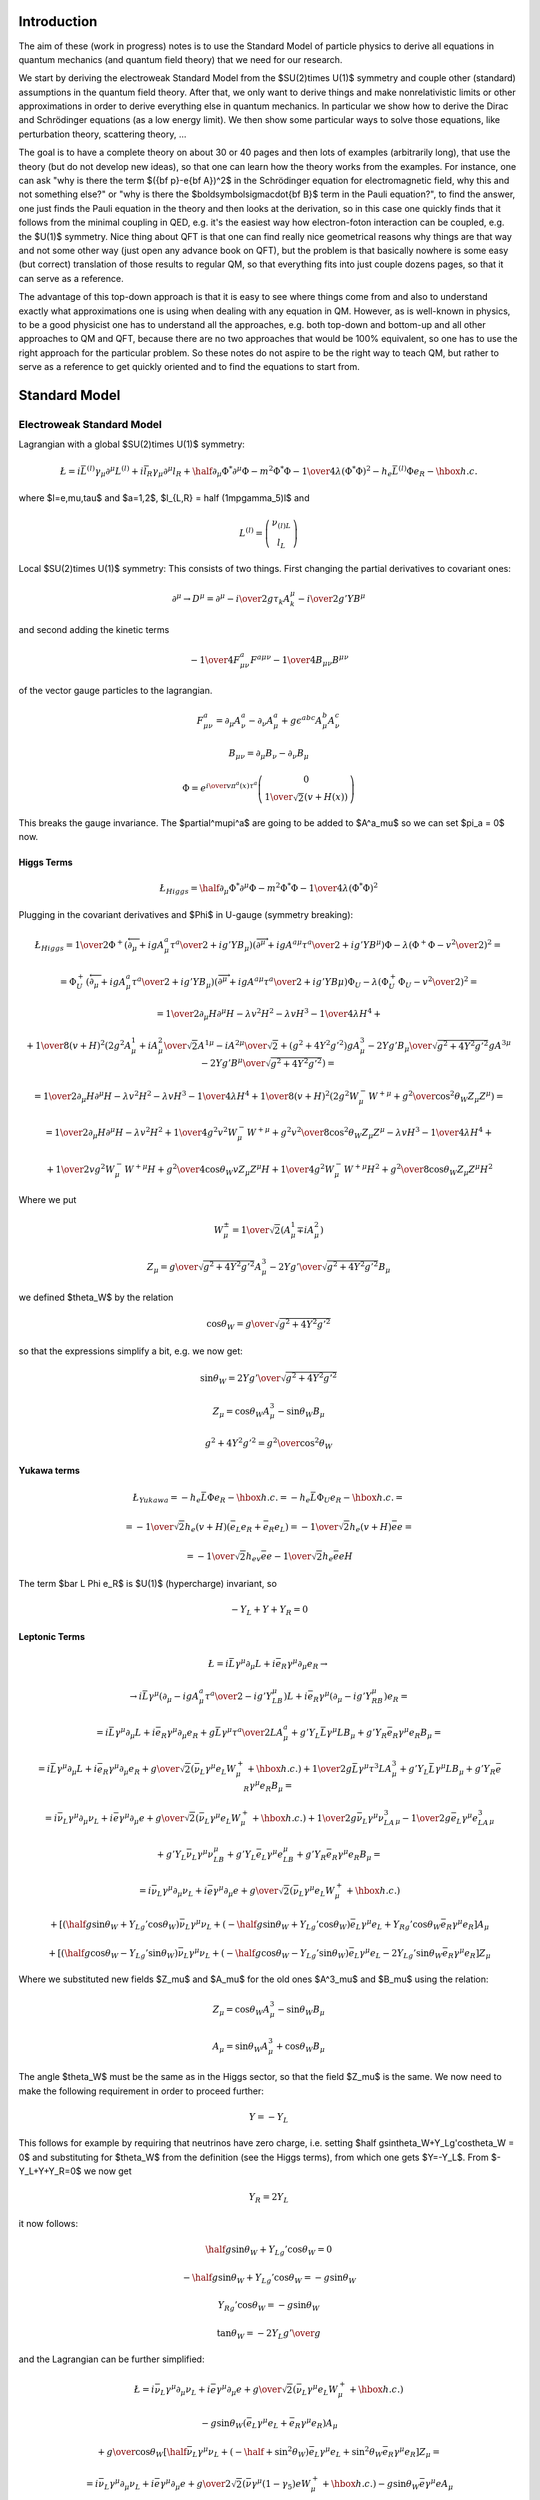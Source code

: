Introduction
============

The aim of these (work in progress) notes is to use the Standard Model of particle physics to derive all equations in quantum mechanics (and quantum field theory) that we need for our research.

We start by deriving the electroweak Standard Model from the $SU(2)\times U(1)$ symmetry and couple other (standard) assumptions in the quantum field theory. After that, we only want to derive things and make nonrelativistic limits or other approximations in order to derive everything else in quantum mechanics. In particular we show how to derive the Dirac and Schrödinger equations (as a low energy limit). We then show some particular ways to solve those equations, like perturbation theory, scattering theory, ...

The goal is to have a complete theory on about 30 or 40 pages and then lots of examples (arbitrarily long), that use the theory (but do not develop new ideas), so that one can learn how the theory works from the examples. For instance, one can ask "why is there the term $({\bf p}-e{\bf A})^2$ in the Schrödinger equation for electromagnetic field, why this and not something else?" or "why is there the $\boldsymbol\sigma\cdot{\bf B}$ term in the Pauli equation?", to find the answer, one just finds the Pauli equation in the theory and then looks at the derivation, so in this case one quickly finds that it follows from the minimal coupling in QED, e.g. it's the easiest way how electron-foton interaction can be coupled, e.g. the $U(1)$ symmetry. Nice thing about QFT is that one can find really nice geometrical reasons why things are that way and not some other way (just open any advance book on QFT), but the problem is that basically nowhere is some easy (but correct) translation of those results to regular QM, so that everything fits into just couple dozens pages, so that it can serve as a reference.

The advantage of this top-down approach is that it is easy to see where things come from and also to understand exactly what approximations one is using when dealing with any equation in QM. However, as is well-known in physics, to be a good physicist one has to understand all the approaches, e.g. both top-down and bottom-up and all other approaches to QM and QFT, because there are no two approaches that would be 100% equivalent, so one has to use the right approach for the particular problem. So these notes do not aspire to be the right way to teach QM, but rather to serve as a reference to get quickly oriented and to find the equations to start from.

.. index:: Standard Model

Standard Model
==============

.. index:: Electroweak Standard Model

Electroweak Standard Model
--------------------------

Lagrangian with a global $SU(2)\times U(1)$ symmetry:

.. math::

    \L=i\bar L^{(l)}\gamma_\mu\partial^\mu L^{(l)}+i\bar l_R \gamma_\mu\partial^\mu l_R +\half \partial_\mu\Phi^*\partial^\mu\Phi-m^2\Phi^*\Phi-{1\over4} \lambda(\Phi^*\Phi)^2 -h_e\bar L^{(l)} \Phi e_R - \hbox{h.c.}


where $l=e,\mu,\tau$ and $a=1,2$, $l_{L,R} = \half (1\mp\gamma_5)l$ and

.. math::

    L^{(l)} = \left( \begin{array}{c} \nu_{(l)L} \\ l_L \end{array} \right)



Local $SU(2)\times U(1)$ symmetry:
This consists of two things. First changing the partial derivatives to covariant ones:

.. math::

    \partial^\mu \to D^\mu =\partial^\mu-{i\over2}g\tau_k A_k^\mu - {i\over2}g'YB^\mu


and second adding the kinetic terms

.. math::

    -{1\over4}F^a_{\mu\nu}F^{a\mu\nu}-{1\over4}B_{\mu\nu}B^{\mu\nu}


of the vector gauge particles to the lagrangian.

.. math::

    F^a_{\mu\nu} = \partial_\mu A^a_\nu-\partial_\nu A^a_\mu+ g\epsilon^{abc}A^b_\mu A^c_\nu



.. math::

    B_{\mu\nu} = \partial_\mu B_\nu-\partial_\nu B_\mu




.. math::

    \Phi = e^{{i\over v}\pi^a(x)\tau^a} \left( \begin{array}{c} 0 \\ {1\over\sqrt{2}}(v+H(x)) \end{array} \right)


This breaks the gauge invariance. The $\partial^\mu\pi^a$ are going to be added to $A^a_\mu$ so we can set $\pi_a = 0$ now.

.. index:: Higgs boson

Higgs Terms
~~~~~~~~~~~


.. math::

    \L_{Higgs}= \half \partial_\mu\Phi^*\partial^\mu\Phi-m^2\Phi^*\Phi-{1\over4} \lambda(\Phi^*\Phi)^2


Plugging in the covariant derivatives and $\Phi$ in U-gauge (symmetry breaking):

.. math::

    \L_{Higgs} = {1\over2}\Phi^+(\overleftarrow\partial_\mu+igA^a_\mu {\tau^a\over 2} + ig'YB_\mu) (\overrightarrow\partial^\mu+igA^{a\mu} {\tau^a\over 2} + ig'YB^\mu)\Phi -\lambda(\Phi^+\Phi-{v^2\over2})^2=



.. math::

    = \Phi^+_U(\overleftarrow\partial_\mu+igA^a_\mu {\tau^a\over 2} + ig'YB_\mu) (\overrightarrow\partial^\mu+igA^{a\mu} {\tau^a\over 2} + ig'YB\mu)\Phi_U -\lambda(\Phi^+_U\Phi_U-{v^2\over2})^2 =



.. math::

    = {1\over2}\partial_\mu H\partial^\mu H - \lambda v^2 H^2 - \lambda v H^3 - {1\over 4}\lambda H^4 +



.. math::

    +{1\over 8}(v+H)^2 \left(2g^2{A^1_\mu+iA^2_\mu\over\sqrt2}{A^{1\mu}-iA^{2\mu}\over\sqrt2} + (g^2+4Y^2g'^2){gA^3_\mu-2Yg'B_\mu\over\sqrt{g^2+4Y^2g'^2}} {gA^{3\mu}-2Yg'B^\mu\over\sqrt{g^2+4Y^2g'^2}}\right) =



.. math::

    = {1\over2}\partial_\mu H\partial^\mu H - \lambda v^2 H^2 - \lambda v H^3 - {1\over 4}\lambda H^4 + {1\over 8}(v+H)^2 \left(2g^2W^-_\mu W^{+\mu} + {g^2\over\cos^2\theta_W}Z_\mu Z^\mu\right) =



.. math::

    = {1\over2}\partial_\mu H\partial^\mu H - \lambda v^2 H^2 +{1\over4}g^2v^2W^-_\mu W^{+\mu}+{g^2v^2\over8\cos^2\theta_W}Z_\mu Z^\mu - \lambda v H^3 - {1\over 4}\lambda H^4 +



.. math::

    +{1\over2}vg^2W_\mu^-W^{+\mu}H +{g^2\over4\cos\theta_W}vZ_\mu Z^\mu H +{1\over4}g^2W_\mu^-W^{+\mu}H^2 +{g^2\over8\cos\theta_W}Z_\mu Z^\mu H^2


Where we put

.. math::

    W^{\pm}_\mu = {1\over\sqrt2}(A^1_\mu \mp iA^2_\mu)



.. math::

    Z_\mu = {g\over\sqrt{g^2+4Y^2g'^2}}A^3_\mu- {2Yg'\over\sqrt{g^2+4Y^2g'^2}}B_\mu


we defined $\theta_W$ by the relation

.. math::

    \cos\theta_W = {g\over\sqrt{g^2+4Y^2g'^2}}


so that the expressions simplify a bit, e.g. we now get:

.. math::

    \sin\theta_W = {2Yg'\over\sqrt{g^2+4Y^2g'^2}}



.. math::

    Z_\mu= \cos\theta_W A^3_\mu - \sin\theta_W B_\mu



.. math::

    g^2+4Y^2g'^2 = {g^2\over\cos^2\theta_W}


.. index:: Yukawa terms

Yukawa terms
~~~~~~~~~~~~


.. math::

    \L_{Yukawa} = -h_e \bar L \Phi e_R - \hbox{h.c.}= -h_e \bar L \Phi_U e_R - \hbox{h.c.}=



.. math::

    =-{1\over\sqrt2}h_e(v+H)(\bar e_L e_R + \bar e_R e_L)= -{1\over\sqrt2}h_e(v+H)\bar ee=



.. math::

    =-{1\over\sqrt2}h_ev\bar ee-{1\over\sqrt2}h_e\bar eeH


The term $\bar L \Phi e_R$ is $U(1)$ (hypercharge) invariant, so

.. math::

    -Y_L+Y+Y_R=0


.. index:: leptons

Leptonic Terms
~~~~~~~~~~~~~~


.. math::

    \L=i\bar L\gamma^\mu\partial_\mu L+i\bar e_R \gamma^\mu\partial_\mu e_R \to



.. math::

    \to i\bar L\gamma^\mu(\partial_\mu-igA^a_\mu{\tau^a\over2}-ig'Y_LB_\mu) L +i\bar e_R \gamma^\mu(\partial_\mu-ig'Y_RB_\mu) e_R =



.. math::

    = i\bar L\gamma^\mu\partial_\mu L+i\bar e_R \gamma^\mu\partial_\mu e_R +g\bar L\gamma^\mu{\tau^a\over2}LA^a_\mu +g'Y_L\bar L\gamma^\mu LB_\mu +g'Y_R\bar e_R \gamma^\mu e_R B_\mu =



.. math::

    = i\bar L\gamma^\mu\partial_\mu L+i\bar e_R \gamma^\mu\partial_\mu e_R +{g\over\sqrt2}(\bar \nu_L\gamma^\mu e_L W^+_\mu + \hbox{h.c.}) +{1\over2}g\bar L\gamma^\mu\tau^3L A^3_\mu +g'Y_L\bar L\gamma^\mu LB_\mu +g'Y_R\bar e_R \gamma^\mu e_R B_\mu =



.. math::

    = i\bar \nu_L\gamma^\mu\partial_\mu \nu_L+i\bar e \gamma^\mu\partial_\mu e +{g\over\sqrt2}(\bar \nu_L\gamma^\mu e_L W^+_\mu + \hbox{h.c.}) +{1\over2}g\bar\nu_L\gamma^\mu\nu_LA^3_\mu -{1\over2}g\bar e_L\gamma^\mu e_LA^3_\mu



.. math::

    +g'Y_L\bar\nu_L\gamma^\mu\nu_LB_\mu +g'Y_L\bar e_L\gamma^\mu e_LB_\mu +g'Y_R\bar e_R \gamma^\mu e_R B_\mu =



.. math::

    = i\bar \nu_L\gamma^\mu\partial_\mu \nu_L+i\bar e \gamma^\mu\partial_\mu e +{g\over\sqrt2}(\bar \nu_L\gamma^\mu e_L W^+_\mu + \hbox{h.c.})



.. math::

    +\left[ (\half g\sin\theta_W+Y_Lg'\cos\theta_W)\bar\nu_L\gamma^\mu\nu_L +(-\half g\sin\theta_W +Y_Lg'\cos\theta_W)\bar e_L\gamma^\mu e_L +Y_Rg'\cos\theta_W\bar e_R\gamma^\mu e_R \right]A_\mu



.. math::

    +\left[ (\half g\cos\theta_W-Y_Lg'\sin\theta_W)\bar\nu_L\gamma^\mu\nu_L +(-\half g\cos\theta_W -Y_Lg'\sin\theta_W)\bar e_L\gamma^\mu e_L -2Y_Lg'\sin\theta_W\bar e_R\gamma^\mu e_R \right]Z_\mu


Where we substituted new fields $Z_\mu$ and $A_\mu$ for the old ones $A^3_\mu$ and $B_\mu$ using the relation:

.. math::

    Z_\mu= \cos\theta_W A^3_\mu - \sin\theta_W B_\mu



.. math::

    A_\mu= \sin\theta_W A^3_\mu + \cos\theta_W B_\mu


The angle $\theta_W$ must be the same as in the Higgs sector, so that the field $Z_\mu$ is the same. We now need to make the following requirement in order to proceed further:

.. math::

    Y = -Y_L


This follows for example by requiring that neutrinos have zero charge, i.e. setting $\half g\sin\theta_W+Y_Lg'\cos\theta_W = 0$ and substituting for $\theta_W$ from the definition (see the Higgs terms), from which one gets $Y=-Y_L$. From $-Y_L+Y+Y_R=0$ we now get

.. math::

    Y_R = 2Y_L


it now follows:

.. math::

    \half g\sin\theta_W+Y_Lg'\cos\theta_W = 0



.. math::

    -\half g\sin\theta_W +Y_Lg'\cos\theta_W = -g\sin\theta_W



.. math::

    Y_Rg'\cos\theta_W = -g\sin\theta_W



.. math::

    \tan\theta_W = -2Y_L {g'\over g}


and the Lagrangian can be further simplified:

.. math::

    \L= i\bar\nu_L\gamma^\mu\partial_\mu\nu_L+i\bar e\gamma^\mu\partial_\mu e +{g\over\sqrt2}(\bar \nu_L\gamma^\mu e_L W^+_\mu + \hbox{h.c.})



.. math::

    -g\sin\theta_W(\bar e_L\gamma^\mu e_L+\bar e_R\gamma^\mu e_R) A_\mu



.. math::

    +{g\over\cos\theta_W}\left[ \half \bar\nu_L\gamma^\mu\nu_L +(-\half + \sin^2\theta_W)\bar e_L\gamma^\mu e_L +\sin^2\theta_W\bar e_R\gamma^\mu e_R \right]Z_\mu=



.. math::

    = i\bar\nu_L\gamma^\mu\partial_\mu\nu_L+i\bar e \gamma^\mu\partial_\mu e +{g\over2\sqrt2}(\bar \nu\gamma^\mu (1-\gamma_5) e W^+_\mu + \hbox{h.c.}) -g\sin\theta_W\bar e\gamma^\mu e A_\mu



.. math::

    +{g\over2\cos\theta_W}\left[ \bar\nu\gamma^\mu(1-\gamma_5)\nu +\bar e\gamma^\mu (-\half+2\sin^2\theta_W+\half\gamma_5) e \right]Z_\mu


Where we used the relations $\bar\nu_L\gamma^\mu e_L=\half\bar\nu\gamma^\mu (1-\gamma_5)e$ and $\bar\nu_R\gamma^\mu e_R=\half\bar\nu\gamma^\mu (1+\gamma_5)e$ .

.. index:: gauge

Gauge terms
~~~~~~~~~~~


.. math::

    \L_{Gauge} = -{1\over4}F^a_{\mu\nu}F^{a\mu\nu} -{1\over4}B_{\mu\nu}B^{\mu\nu}=



.. math::

    = -{1\over4}(\partial_\mu A^a_\nu-\partial_\nu A^a_\mu+g\epsilon^{abc} A^b_\mu A^c_\nu)(\partial^\mu A^{a\nu}-\partial^\nu A^{a\mu}+g\epsilon^{ajk} A^{j\mu} A^{k\nu}) -{1\over4}B_{\mu\nu}B^{\mu\nu}=



.. math::

    = -{1\over4}\partial_\mu A^a_\nu\partial^\mu A^{a\nu} -{1\over4}B_{\mu\nu}B^{\mu\nu} -{1\over2}(\partial_\mu A^a_\nu-\partial_\nu A^a_\mu)g\epsilon^{abc} A^{b\mu} A^{c\nu} -{1\over4}g^2\epsilon^{abc}\epsilon^{ajk}A^b_\mu A^c_\nu A^{k\mu} A^{l\nu} =



.. math::

    = -{1\over2}W^-_{\mu\nu}W^{+\mu\nu} -{1\over4}A_{\mu\nu}A^{\mu\nu} -{1\over4}Z_{\mu\nu}Z^{\mu\nu} -g[(\partial_\mu A^1_\nu-\partial_\nu A^1_\mu)A^{2\mu}A^{3\nu}+ \hbox{cycl. perm. (123)}]



.. math::

    -{1\over4}g^2[(A^a_\mu A^{a\mu})(A^b_\nu A^{b\nu})- (A^a_\mu A^a_\nu)(A^{b\mu} A^{b\nu})]=



.. math::

    = -{1\over2}W^-_{\mu\nu}W^{+\mu\nu} -{1\over4}A_{\mu\nu}A^{\mu\nu} -{1\over4}Z_{\mu\nu}Z^{\mu\nu} -g[A^1_\mu A^2_\nu \overleftrightarrow\partial^\mu A^{3\nu}+ \hbox{cycl. perm. (123)}]



.. math::

    -{1\over4}g^2[(A^a_\mu A^{a\mu})(A^b_\nu A^{b\nu})- (A^a_\mu A^a_\nu)(A^{b\mu} A^{b\nu})] =



.. math::

    = -{1\over2}W^-_{\mu\nu}W^{+\mu\nu} -{1\over4}A_{\mu\nu}A^{\mu\nu} -{1\over4}Z_{\mu\nu}Z^{\mu\nu} -ig(W^0_\mu W^-_\nu\overleftrightarrow\partial^\mu W^{+\nu}+ \hbox{cycl. perm. (0-+)})



.. math::

    -g^2[ \half(W^+_\mu W^{-\mu})^2 -\half(W^+_\mu W^{+\mu})(W^-_\nu W^{-\nu}) +(W^0_\mu W^{0\mu})(W^+_\nu W^{-\nu}) -(W^-_\mu W^+_\nu)(W^{0\mu} W^{0\nu})=



.. math::

    = -{1\over2}W^-_{\mu\nu}W^{+\mu\nu} -{1\over4}A_{\mu\nu}A^{\mu\nu} -{1\over4}Z_{\mu\nu}Z^{\mu\nu} +\L_{WW\gamma}+L_{WWZ}+L_{WW\gamma\gamma}+L_{WWWW}+L_{WWZZ}+L_{WWZ\gamma}


Where $W^0_\mu = A^3_\mu=\cos\theta_W Z_\mu + \sin\theta_W A_\mu$ and:

.. math::

    \L_{WW\gamma}=-ig\sin\theta_W(A_\mu W^-_\nu\overleftrightarrow\partial^\mu W^{+\nu} + \hbox{cycl. perm. ($A$ $W^-$ $W^+$)})



.. math::

    \L_{WWZ}=-ig\cos\theta_W(Z_\mu W^-_\nu\overleftrightarrow\partial^\mu W^{+\nu}+\hbox{cycl. perm. ($Z$ $W^-$ $W^+$)})



.. math::

    \L_{WW\gamma\gamma}=-g^2\sin^2\theta_W(W^-_\mu W^{+\mu}A_\nu A^\nu- W^-_\mu A^\mu W^+_\nu A^\nu)



.. math::

    \L_{WWWW}=\half g^2(W^-_\mu W^{-\mu}W^+_\nu W^{+\nu} -W^-_\mu W^{+\mu}W^-_\nu W^{+\nu} )



.. math::

    \L_{WWZZ}=-g^2\cos^2\theta_W(W^-_\mu W^{+\mu}Z_\nu Z^\nu -W^-_\mu Z^\mu W^+_\nu Z^\nu )



.. math::

    \L_{WWZ\gamma}=g^2\sin\theta_W\cos\theta_W(-2W^-_\mu W^{+\mu}A_\nu Z^\nu+W^-_\mu Z^\mu W^+_\nu A^\nu+W^-_\mu A^\mu W^+_\nu Z^\nu)


.. index::
    pair: GWS; Lagrangian

GWS Lagrangian
~~~~~~~~~~~~~~

Plugging everything together we get the GWS Lagrangian:

.. math::

    \L = {1\over2}\partial_\mu H\partial^\mu H - \lambda v^2 H^2 +{1\over4}g^2v^2W^-_\mu W^{+\mu}+{g^2v^2\over8\cos^2\theta_W}Z_\mu Z^\mu - \lambda v H^3 - {1\over 4}\lambda H^4 +



.. math::

    +{1\over2}vg^2W_\mu^-W^{+\mu}H +{g^2\over4\cos\theta_W}vZ_\mu Z^\mu H +{1\over4}g^2W_\mu^-W^{+\mu}H^2 +{g^2\over8\cos\theta_W}Z_\mu Z^\mu H^2



.. math::

    -{1\over\sqrt2}h_ev\bar ee-{1\over\sqrt2}h_e\bar eeH



.. math::

    -{1\over2}W^-_{\mu\nu}W^{+\mu\nu} -{1\over4}A_{\mu\nu}A^{\mu\nu} -{1\over4}Z_{\mu\nu}Z^{\mu\nu} +\L_{WW\gamma}+L_{WWZ}+L_{WW\gamma\gamma}+L_{WWWW}+L_{WWZZ}+L_{WWZ\gamma}



.. math::

    +i\bar\nu_L\gamma^\mu\partial_\mu\nu_L+i\bar e \gamma^\mu\partial_\mu e +{g\over2\sqrt2}(\bar \nu\gamma^\mu (1-\gamma_5) e W^+_\mu + \hbox{h.c.}) -g\sin\theta_W\bar e\gamma^\mu e A_\mu



.. math::

    +{g\over2\cos\theta_W}\left[ \bar\nu\gamma^\mu(1-\gamma_5)\nu +\bar e\gamma^\mu (-\half+2\sin^2\theta_W+\half\gamma_5) e \right]Z_\mu



.. math::

    + (e, \nu_e, h_e \leftrightarrow \mu, \nu_\mu, h_\mu) + (e, \nu_e, h_e \leftrightarrow \tau, \nu_\tau, h_\tau)



The free parameters are $g$, $\theta_W$, $v$, $\lambda$, $h_e$, $h_\mu$,
$h_\tau$.

.. index:: particle mass

Particle Masses
~~~~~~~~~~~~~~~

The particle masses are deduced from the terms

.. math::

    \L = -{1\over2}m_H^2 H^2 +m_W^2 W^-_\mu W^{+\mu} +{1\over2}m_Z^2 Z_\mu Z^\mu -m_e\bar ee +\cdots


comparing to the above:

.. math::

    \L = -\lambda v^2 H^2 +{1\over4}g^2v^2W^-_\mu W^{+\mu} +{g^2v^2\over8\cos^2\theta_W}Z_\mu Z^\mu -{1\over\sqrt2}h_ev\bar ee +\cdots


we get

.. math::

    m_W = \half g v

    m_Z = {gv\over2\cos\theta_W}={m_W\over\cos\theta_W}

    m_H = v\sqrt{2\lambda}

    m_e = {1\over\sqrt2}h_ev

    m_\mu = {1\over\sqrt2}h_\mu v

    m_\tau = {1\over\sqrt2}h_\tau v

Note that those are the bare masses (e.g. in order to obtain the real mesaured
masses of the particles, one has to renormalize them by calculating the higher
order corrections given by the loop diagrams).


.. index:: quarks

Parameters of the Standard Model
~~~~~~~~~~~~~~~~~~~~~~~~~~~~~~~~

The free parameters are $g$, $\theta_W$, $v$, $\lambda$, then three masses of
the charged leptons $h_e$, $h_\mu$, $h_\tau$, six quark masses and four
parameters of the CKM mixing matrix, which gives 4 + 3 + 6 + 4 = 17 free
parameters (if one allows for three neutrino masses and the corresponding four
mixings parameters, one gets 17 + 3 + 4 = 24 free parameters).

They can be traded for other physical parameters (see below), but
their numerical values are not predicted by the theory, so they have to be
measured and their experimental values are approximately:

.. math::

    g = 0.631

    \theta_W = 28.67^\circ

    v = 246.218 {\rm\,GeV}

    0.2 < \lambda < 4.0

    h_e = 2.929\cdot 10^{-6} {\rm\,eV}

    h_\mu = 6.065\cdot 10^{-4} {\rm\,eV}

    h_\tau = 1.021\cdot 10^{-2} {\rm\,eV}

All the parameters have been measured quite exactly, except $\lambda$.

Other physical constants can then be calculated using the formulas:

.. math::

    m_W = \half g v = 77.7 {\rm\, GeV}

    m_Z = {m_W\over\cos\theta_W} = 88.6 {\rm\, GeV}

    m_H = v\sqrt{2\lambda} = \mbox{from }150 {\rm\,GeV}\mbox{ to }700 {\rm\,GeV}

    m_e = {1\over\sqrt2}h_ev = 511{\rm\,KeV}

    m_\mu= {1\over\sqrt2}h_\mu v = 105.6{\rm\,MeV}

    m_\tau= {1\over\sqrt2}h_\tau v = 1.777{\rm\,GeV}

    G_F = {1\over\sqrt{2} v^2} = (1.16639 \pm 0.00001) \times 10^{-5}
        {\rm\, GeV^{-2}}

    e = g \sin\theta_W = 0.3

    \alpha = {1\over 4\pi} g^2 \sin^2 \theta_W \doteq {1\over 137}

Code::

    >>> from math import pi, sin, cos, sqrt
    >>> eV = 1
    >>> KeV = 1e3
    >>> MeV = 1e6
    >>> GeV = 1e9
    >>> g = 0.631
    >>> theta_W = 28.67 * pi / 180
    >>> v = 246.218 * GeV
    >>> h_e = 2.935 * 1e-6 * eV
    >>> h_mu = 6.065 * 1e-4 * eV
    >>> h_tau = 1.021 * 1e-2 * eV
    >>> g*v/2 / GeV
    77.681779
    >>> g*v/2/cos(theta_W) / GeV
    88.5365869768
    >>> h_e * v / sqrt(2) / KeV
    510.99059521630568
    >>> h_mu * v / sqrt(2) / MeV
    105.59311618353983
    >>> h_tau * v / sqrt(2) / GeV
    1.7775856821664329
    >>> 1./sqrt(2)/v**2 / (1e-5 * GeV**-2)
    1.1663943402665491
    >>> g*sin(theta_W)
    0.30273118431564783
    >>> 1. / (g**2*sin(theta_W)**2/(4*pi))
    137.11833915409719


Quarks
~~~~~~



.. math::

    \L_{fermion}+\!\!= \sum_{q=d,s,b}i\bar L_0^{(q)}\gamma^\mu\partial_\mu L_0^{(q)} +\sum_{q=d,u,s,c,b,t}i\bar q_{0R}\gamma^\mu\partial_\mu q_{0R}



.. math::

    \L_{Yukawa}+\!\!= -\sum_{q=d,s,b\atop q'=d,s,b}h_{qq'}i\bar L_0^{(q)}\Phi q_{0R}'+\hbox{h.c.} -\sum_{q=d,s,b\atop q'=u,c,t}\tilde h_{qq'}i\bar L_0^{(q)}\tilde\Phi q_{0R}'+\hbox{h.c.}




QFT
---



Field Operators
~~~~~~~~~~~~~~~

The free (non-interacting) fields in the interaction picture are expressed
using the creation and anihilation operators below, also the corresponding
non-interacting Hamiltonian is shown.

The general idea behind the machinery is that the field operator
$\hat\psi({\bf x}) = \sum_k \psi_k({\bf x}) c_k$ is constructed as a sum (or
an integral, depending on if the index $k$ is discrete or continuous) of
single-particle wave functions (i.e. solutions of the noninteracting equation
of motion) multiplied by the creation/anihilation operators ($c_k$ or
$c_k^\dag$) that create/destroy
the particle in the given single-particle state. Note that the noninteracting
equation of motion usually means that we set all potentials (interactions) as
zero, but in principle it can be any equation that we can solve exactly.

The coefficients $\psi_k({\bf x})$ don't depend on time (so neither the field
operators in the Schrödinger picture), but we work in the interaction picture,
where the creation/anihilation operators depend on time, and the time
dependence is put into the exponentials below (but the integration is still
done over the spatial components of $p$ only).

Scalar bosons:

.. math::

    \phi_I(x) = \int {\d^3 p\over (2\pi)^3} {1\over\sqrt{2 E_{\bf p}}}
        \left(a_{\bf p} e^{-ip\cdot x} + a_{\bf p}^\dag e^{ip\cdot x}\right)

    \pi_I(x) = {\partial_t}\phi_I(x)
        = \int {\d^3 p\over (2\pi)^3}(-i) {\sqrt{E_{\bf p}\over2}}
        \left(a_{\bf p} e^{-ip\cdot x} - a_{\bf p}^\dag e^{ip\cdot x}\right)

where:

.. math::

    \left[a_{\bf p}, a_{\bf q}^{\dag}\right] =
        (2\pi)^3\delta^{(3)}({\bf p} - {\bf q})

(all other commutators are equal to zero).
The equal-time commutation relations for $\phi$ and $\pi$ are then:

.. math::

    \left[\phi({\bf x}), \pi({\bf y})\right] =
        i\delta^{(3)}({\bf x} - {\bf y})

(all other commutators are equal to zero).

The Hamiltonian is

.. math::

    H = \int{\d^3p\over(2\pi)^3} E_{\bf p}
        a_{\bf p}^\dag a_{\bf p}

Fermions:

.. math::

    \psi_I(x) = \int {\d^3 p\over (2\pi)^3} {1\over\sqrt{2 E_{\bf p}}}
        \sum_{s=1}^2
        \left(b_{\bf p}^s u^s({\bf p}) e^{-ip\cdot x}
        + d_{\bf p}^{s\dag} v^s({\bf p}) e^{ip\cdot x}\right)

    \bar\psi_I(x) = \psi_I^\dag(x)\gamma^0 =
    \int {\d^3 p\over (2\pi)^3} {1\over\sqrt{2 E_{\bf p}}}
        \sum_{s=1}^2
        \left(d_{\bf p}^s \bar v^s({\bf p}) e^{-ip\cdot x}
        + b_{\bf p}^{s\dag} \bar u^s({\bf p}) e^{ip\cdot x}\right)

where

.. math::

    u^s({\bf p}) = \mat{\sqrt{{\bf p}\cdot\sigma}\xi^s\cr
        \sqrt{{\bf p}\cdot\bar\sigma}\xi^s\cr}

    v^s({\bf p}) = \mat{\sqrt{{\bf p}\cdot\sigma}\eta^s\cr
        -\sqrt{{\bf p}\cdot\bar\sigma}\eta^s\cr}

    \sum_{s=1}^2 u^s({\bf p})\bar u^s({\bf p}) = \slashed{p} + m

    \sum_{s=1}^2 v^s({\bf p})\bar v^s({\bf p}) = \slashed{p} - m

    \left\{b_{\bf p}^r, b_{\bf q}^{s\dag}\right\} =
    \left\{d_{\bf p}^r, d_{\bf q}^{s\dag}\right\} =
        (2\pi)^3\delta^{(3)}({\bf p} - {\bf q}) \delta^{rs}

(all other anticommutators are equal to zero).
The equal-time anticommutation relations for $\psi$ and $\psi^\dag$ are then:

.. math::

    \left\{\psi_a({\bf x}), \psi_b^\dag({\bf y})\right\} =
        \delta^{(3)}({\bf x} - {\bf y}) \delta_{ab}

    \left\{\psi_a({\bf x}), \psi_b({\bf y})\right\} =
    \left\{\psi_a^\dag({\bf x}), \psi_b^\dag({\bf y})\right\} =
    0

The Hamiltonian is

.. math::

    H = \int{\d^3p\over(2\pi)^3}\sum_{s=1}^2 E_{\bf p}
        \left(b_{\bf p}^{s\dag}b_{\bf p}^{s}
        +d_{\bf p}^{s\dag}d_{\bf p}^{s}\right)

and the total charge:

.. math::

    Q = \int{\d^3p\over(2\pi)^3}\sum_{s=1}^2
        \left(b_{\bf p}^{s\dag}b_{\bf p}^{s}
        -d_{\bf p}^{s\dag}d_{\bf p}^{s}\right)

So the $b$-type particles and $d$-type particles are identical except the
charge. In QED, we identify the $b$-type particles as electrons and the
$d$-type particles as positrons.


Vector bosons:

.. math::

    A_\mu(x) = \int {\d^3 p\over (2\pi)^3} {1\over\sqrt{2 E_{\bf p}}}
        \sum_{r=0}^3
        \left(a_{\bf p}^r\epsilon_\mu^r({\bf p}) e^{-ip\cdot x}
        + a_{\bf p}^{r\dag}\epsilon_\mu^{r*}({\bf p}) e^{ip\cdot x}\right)

where

.. math::

    \left[a_{\bf p}^r, a_{\bf q}^{s\dag}\right] =
        (2\pi)^3\delta^{(3)}({\bf p} - {\bf q}) \delta^{rs}

The equal-time commutation relations for $A_\mu$ are then:

.. math::

    \left[A_\mu({\bf x}), A_\nu^\dag({\bf y})\right] =
        \delta^{(3)}({\bf x} - {\bf y}) \delta_{\mu\nu}

Calculating Scattering Amplitudes using Green Functions
~~~~~~~~~~~~~~~~~~~~~~~~~~~~~~~~~~~~~~~~~~~~~~~~~~~~~~~

We are interested in calculating the following scattering amplitudes:

.. math::

    \braket{f|i}

where the initial $\ket{i}$ and final $\ket{f}$ states are created by creation
operators of the fields from the previous section. For example

.. math::

    \ket{i} = b_1^\dag b_2^\dag\ket{\Omega}

    \ket{f} = b_{1'}^\dag b_{2'}^\dag\ket{\Omega}

Depending on the particular creation and anihilation operators, it can be shown
that they can be replaced by:

.. math::

    a^\dag_{\bf k}\,{}_\text{in} \to
        i\int\d^4 x e^{ikx}\left(\partial^2+m^2\right)\phi(x)
        ={k^2-m^2\over i}\tilde\phi(-k)
        ={1\over\tilde D(k)}\tilde\phi(-k)

    a_{\bf k}\,{}_\text{out} \to
        i\int\d^4 x e^{-ikx}\left(\partial^2+m^2\right)\phi(x)
        ={k^2-m^2\over i}\tilde\phi(k)
        ={1\over\tilde D(k)}\tilde\phi(k)

    b^{s\dag}_{\bf k}\,{}_\text{in} \to
        i\int\d^4 x\bar\psi(x) \left(i\overleftarrow{\fslash\partial}+m\right)u^s({\bf k})e^{ikx}
        =\tilde{\bar\psi}(-k){-\fslash k - m\over i}u^s({\bf k})
        =\tilde{\bar\psi}(-k){1\over\tilde S(-k)}u^s({\bf k})

    b^s_{\bf k}\,{}_\text{out} \to
        i\int\d^4 x e^{-ikx}\bar u^s({\bf k})\left(-i\fslash\partial+m\right)\psi(x)
        =\bar u^s({\bf k}){\fslash k - m\over i}\psi(k)
        =\bar u^s({\bf k}){1\over\tilde S(k)}\tilde\psi(k)

    d^{s\dag}_{\bf k}\,{}_\text{in} \to
        -i\int\d^4 x e^{ikx}\bar v^s({\bf k})\left(-i\fslash\partial+m\right)\psi(x)
        =-\bar v^s({\bf k}){\fslash k - m\over i}\psi(-k)
        =-\bar v^s({\bf k}){1\over\tilde S(k)}\tilde\psi(-k)

    d^s_{\bf k}\,{}_\text{out} \to
        -i\int\d^4 x\bar\psi(x) \left(i\overleftarrow{\fslash\partial}+m\right)v^s({\bf k})e^{-ikx}
        =-\tilde{\bar\psi}(k){-\fslash k - m\over i}v^s({\bf k})
        =-\tilde{\bar\psi}(k){1\over\tilde S(-k)}v^s({\bf k})

    a^{r\dag}_{\bf k}\,{}_\text{in} \to
        i\epsilon_\mu^{r*}({\bf k})
            \int\d^4 x e^{ikx} \partial^2 A^\mu(x)
        =
        \epsilon_\mu^{r*}({\bf k}){k^2\over i}
            \tilde A^\mu(-k)

    a^r_{\bf k}\,{}_\text{out} \to
        i\epsilon_\mu^r({\bf k})
            \int\d^4 x e^{-ikx} \partial^2 A^\mu(x)
        =
        \epsilon_\mu^r({\bf k}){k^2\over i}
            \tilde A^\mu(k)

where the "in" is the operator for $t\to -\infty$ and "out" for $t\to\infty$.
The fields $\phi(x)$, $\psi(x)$, $\bar\psi(x)$ and $A^\mu(x)$ have to be time
ordered. On the left hand side is a position space representation, the two
expressions on the right hand side are the momentum representation (the last
expression is written using the propagators), e.g. a Fourier transform, which
is essentially just the following substitutions:

.. math::

    \partial^2\to -k^2

    i\fslash\partial\to\fslash k

    e^{\pm ikx}\phi(x) \to \tilde\phi(\mp k)

    {k^2 - m^2\over i} \to {1\over\tilde D(k)}

    {\pm\fslash k - m\over i} \to {1\over\tilde S(\pm k)}

both representations are of course equivalent (but the momentum one is easier
to use, since the formulas are shorter).

For our example we get in the position space:

.. math::

    \braket{f|i} = \braket{\Omega|
        b_{{\bf p}_{2'}}
        b_{{\bf p}_{1'}}
        b_{{\bf p}_{1}}^\dag
        b_{{\bf p}_{2}}^\dag
        |\Omega}
    = \braket{\Omega|T\,
        b_{{\bf p}_{2'}}
        b_{{\bf p}_{1'}}
        b_{{\bf p}_{1}}^\dag
        b_{{\bf p}_{2}}^\dag
        |\Omega}=

    = i^4 \int \d^4 x_1\d^4 x_2\d^4 x_{1'}\d^4 x_{2'}

    e^{-ip_{1'}x_{1'}}\left[\bar u^{s_{1'}}({\bf k}_{1'})
        \left(-i\fslash\partial_{1'} +m\right)\right]_{\alpha_{1'}}

    e^{-ip_{2'}x_{2'}}\left[\bar u^{s_{2'}}({\bf k}_{2'})
        \left(-i\fslash\partial_{2'} +m\right)\right]_{\alpha_{2'}}

    \braket{\Omega|T\,
        \psi_{\alpha_{2'}}(x_{2'})
        \psi_{\alpha_{1'}}(x_{1'})
        \bar\psi_{\alpha_1}(x_1)
        \bar\psi_{\alpha_2}(x_2)
        |\Omega}

    \left[\left(i\overleftarrow{\fslash\partial_1}+m\right)
        u^{s_1}({\bf p}_1)\right]_{\alpha_1} \,e^{ip_1x_1}

    \left[\left(i\overleftarrow{\fslash\partial_2}+m\right)
        u^{s_2}({\bf p}_2)\right]_{\alpha_2} \,e^{ip_2x_2}

where the $\alpha_1$, $\alpha_2$, $\alpha_{1'}$ and $\alpha_{2'}$ spinor
indices were introduced to show how the matrices should be multiplied.
The vacuum amplitude is called a 4 point interacting Green function in position
space:

.. math::

    G^{(4)}_{\alpha_{1'} \alpha_{2'} \alpha_1 \alpha_2}
        (x_{1'}, x_{2'}, x_1, x_2) =
    \braket{\Omega|T\,
        \psi_{\alpha_{2'}}(x_{2'})
        \psi_{\alpha_{1'}}(x_{1'})
        \bar\psi_{\alpha_1}(x_1)
        \bar\psi_{\alpha_2}(x_2)
        |\Omega}

we can also take a Fourier transform to get the Green function in momentum
space:

.. math::

    \tilde G^{(n)}(p_1,\dots, p_n) =
    \int\prod_{i=1}^n \d^4 x_i e^{-i p_i x_i}\,
    G^{(n)}(x_1, \dots, x_n)

then the scattering amplitude becomes (resuming the previous calculation):

.. math::

    \braket{f|i} = \cdots =
        i^4

    \left[\bar u^{s_{1'}}({\bf k}_{1'})
        \left(-\fslash p_{1'} +m\right)\right]_{\alpha_{1'}}

    \left[\bar u^{s_{2'}}({\bf k}_{2'})
        \left(-\fslash p_{2'} +m\right)\right]_{\alpha_{2'}}

    \tilde G^{(4)}_{\alpha_{1'} \alpha_{2'} \alpha_1 \alpha_2}
        (p_{1'}, p_{2'}, -p_1, -p_2)

    \left[\left({\fslash p_1}+m\right)
        u^{s_1}({\bf p}_1)\right]_{\alpha_1}

    \left[\left({\fslash p_2}+m\right)
        u^{s_2}({\bf p}_2)\right]_{\alpha_2}

We can get the same result much faster if we use the momentum space from the
beginning:

.. math::

    \braket{f|i} = \braket{\Omega|
        b_{{\bf p}_{2'}}
        b_{{\bf p}_{1'}}
        b_{{\bf p}_{1}}^\dag
        b_{{\bf p}_{2}}^\dag
        |\Omega}
    = \braket{\Omega|T\,
        b_{{\bf p}_{2'}}
        b_{{\bf p}_{1'}}
        b_{{\bf p}_{1}}^\dag
        b_{{\bf p}_{2}}^\dag
        |\Omega}=

    = \braket{\Omega|T\,
        \bar u^{s_{2'}}({\bf p}_{2'}){1\over\tilde S({\bf p}_{2'})}
                \tilde\psi({\bf p}_{2'})
        \bar u^{s_{1'}}({\bf p}_{1'}){1\over\tilde S({\bf p}_{1'})}
                \tilde\psi({\bf p}_{1'})
        \tilde{\bar\psi}(-{\bf p}_1){1\over\tilde S(-{\bf p}_1)}
                u^{s_1}({\bf p}_1)
        \tilde{\bar\psi}(-{\bf p}_2){1\over\tilde S(-{\bf p}_2)}
                u^{s_2}({\bf p}_2)
        |\Omega}=

        =
        \left[\bar u^{s_{2'}}({\bf p}_{2'}){1\over\tilde S({\bf p}_{2'})}
            \right]_{\alpha_{2'}}
        \left[\bar u^{s_{1'}}({\bf p}_{1'}){1\over\tilde S({\bf p}_{1'})}
            \right]_{\alpha_{1'}}

        \braket{\Omega|T\,
            \tilde\psi_{\alpha_{2'}}({\bf p}_{2'})
            \tilde\psi_{\alpha_{1'}}({\bf p}_{1'})
            \tilde{\bar\psi}_{\alpha_1}(-{\bf p}_1)
            \tilde{\bar\psi}_{\alpha_2}(-{\bf p}_2)
        |\Omega}

        \left[{1\over\tilde S(-{\bf p}_1)} u^{s_1}({\bf p}_1)
            \right]_{\alpha_1}
        \left[{1\over\tilde S(-{\bf p}_2)} u^{s_2}({\bf p}_2)
            \right]_{\alpha_1}

This is called Lehmann-Symanzik-Zimmermann (LSZ) reduction formula.  One
obtains similar expressions for other fields as well (if there were different
creation operators between the initial and final states). All that remains is
to calculate the interacting Green functions (for which we need to know the
interaction Lagrangian). But first couple more examples:

Example 1
^^^^^^^^^

$\nu_e$ - $e$ elastic scattering:

.. math::

    \nu_e(k) + e(p) \to \nu_e(k') + e(p')

So the initial and final states are:

.. math::

    \ket{i} = b_{\bf k}^\dag b_{\bf p}^\dag\ket{\Omega}

    \ket{f} = b_{\bf k'}^\dag b_{\bf p'}^\dag\ket{\Omega}

and we get:

.. math::

    \braket{f|i} = \braket{\Omega|
        b_{{\bf p'}}
        b_{{\bf k'}}
        b_{{\bf k}}^\dag
        b_{{\bf p}}^\dag
        |\Omega}
    =\braket{\Omega|T\,
        b_{\bf p'}
        b_{\bf k'}
        b_{\bf k}^\dag
        b_{\bf p}^\dag
        |\Omega}=

    =
    \left[\bar u({\bf p'}){1\over\tilde S({\bf p'})}
        \right]
    \left[\bar u({\bf k'}){1\over\tilde S({\bf k'})}
        \right]

    \braket{\Omega|T\,
        \tilde\psi({\bf p'})
        \tilde\psi({\bf k'})
        \tilde{\bar\psi}(-{\bf k})
        \tilde{\bar\psi}(-{\bf p})
    |\Omega}

    \left[{1\over\tilde S(-{\bf k})} u({\bf k})
        \right]
    \left[{1\over\tilde S(-{\bf p})} u({\bf p})
        \right]

We only multiply the matrices with the same momentum, i.e.
$\left[\bar u^s({\bf p'}){1\over\tilde S({\bf p'})}\right]$ with
$\tilde\psi({\bf p'})$,
$\left[\bar u^s({\bf k'}){1\over\tilde S({\bf k'})}\right]$ with
$\tilde\psi({\bf k'})$ and so on. Also we don't write the spin anymore, e.g.
$u({\bf k})$ should in fact be $u^{s_k}({\bf k})$ and so on.

Example 2
^^^^^^^^^

Muon decay:

.. math::

    \mu(P) \to e(p) + \bar\nu_e(k') + \nu_\mu(k)

So the initial and final states are:

.. math::

    \ket{i} = b_{\bf P}^\dag\ket{\Omega}

    \ket{f} = b_{\bf p}^\dag d_{\bf k'}^\dag b_{\bf k}^\dag\ket{\Omega}

and we get:

.. math::

    \braket{f|i} = \braket{\Omega|
        b_{{\bf k}}
        d_{{\bf k'}}
        b_{{\bf p}}
        b_{{\bf P}}^\dag
        |\Omega}

    =
    \left[\bar u({\bf k}){1\over\tilde S({\bf k})} \right]
    \left[\bar u({\bf p}){1\over\tilde S({\bf p})} \right]

    \braket{\Omega|T\,
        \tilde\psi({\bf k})
        \tilde\psi({\bf p})
        \tilde{\bar\psi}({\bf k'})
        \tilde{\bar\psi}(-{\bf P})
    |\Omega}

    \left[-{1\over\tilde S(-{\bf k'})} v({\bf k'}) \right]
    \left[{1\over\tilde S(-{\bf P})} u({\bf P}) \right]

Example 3
^^^^^^^^^

$e^+ + e^-$ scattering:

.. math::

    e^-(p_1)+e^+(p_2) \to e^-(k_1)+e^+(k_2)

Initial and final states:

.. math::

    \ket{i} = b_{{\bf p}_1}^{t\dag} d_{{\bf p}_2}^{u\dag}\ket{\Omega}

    \ket{f} = b_{{\bf k}_1}^{r\dag} d_{{\bf k}_2}^{s\dag}\ket{\Omega}


And we get:

.. math::

    \braket{f|i}=
    \braket{\Omega|
        b^r_{{\bf k}_1}
        d^s_{{\bf k}_2}
        b^{t\dag}_{{\bf p}_1}
        d^{u\dag}_{{\bf p}_2}
        |\Omega} =

    =\braket{\Omega|T
        b^r_{{\bf k}_1}
        d^s_{{\bf k}_2}
        b^{t\dag}_{{\bf p}_1}
        d^{u\dag}_{{\bf p}_2}
        |\Omega} =

    =\braket{\Omega|T
        \left[\bar u^r({\bf k}_1){1\over\tilde S(k_1)}\tilde \psi(k_1)\right]
        \left[-\tilde{\bar\psi}(k_2){1\over\tilde S(-k_2)}v^s({\bf k}_2)\right]
        \left[\tilde{\bar\psi}(-p_1){1\over\tilde S(-p_1)}u^t({\bf p}_1)\right]
        \left[-\bar v^u({\bf p}_2){1\over\tilde S(p_2)}\tilde \psi(-p_2)\right]
        |\Omega} =

    =
    \left[\bar u^r({\bf k}_1){1\over\tilde S(k_1)}\right]
    \left[\bar v^u({\bf p}_2){1\over\tilde S(p_2)}\right]

    \braket{\Omega|T
        \tilde \psi(k_1)
        \tilde{\bar\psi}(k_2)
        \tilde{\bar\psi}(-p_1)
        \tilde \psi(-p_2)
        |\Omega}

    \left[{1\over\tilde S(-k_2)}v^s({\bf k}_2)\right]
    \left[{1\over\tilde S(-p_1)}u^t({\bf p}_1)\right]


Example 4
^^^^^^^^^

$H(p)\to Z(k)+Z(l)$ decay. Initial and final states:

.. math::

    \ket{i} = a^\dag_{\bf p}\ket{\Omega}

    \ket{f} = a^{r\dag}_{\bf k}a^{s\dag}_{\bf l}\ket{\Omega}

and we get:

.. math::

    \braket{f|i}=
    \braket{\Omega|a^r_{\bf k} a^s_{\bf l} a^\dag_{\bf p}|\Omega} =
    \braket{\Omega|T a^r_{\bf k} a^s_{\bf l} a^\dag_{\bf p}|\Omega} =

    =
    \braket{\Omega|T
        \epsilon^{r*}_\mu({\bf k}){k^2\over i} \tilde A^\mu(k)
        \epsilon^{s*}_\nu({\bf l}){l^2\over i} \tilde A^\nu(l)
        {1\over\tilde D(p)}\tilde\phi(-p)
        |\Omega} =

    = {\epsilon^{r*}_\mu({\bf k})\epsilon^{s*}_\nu({\bf l})
    \over {i\over k^2}{i\over l^2}\tilde D(p)}
    \braket{\Omega|T \tilde A^\mu(k)\tilde A^\nu(l)\tilde \phi(-p)|\Omega}

Example 5
^^^^^^^^^

$e^+ e^- \to W^+ W^-$ scattering:

.. math::

    e^-(k) + e^+(-l) \to W^-(p) + W^+(r)

So the initial and final states are:

.. math::

    \ket{i} = b_{\bf k}^\dag d_{-{\bf l}}^\dag\ket{\Omega}

    \ket{f} = a_{\bf p}^{\lambda \dag} a_{\bf r}^{\mu \dag}\ket{\Omega}

and we get:

.. math::

    \braket{f|i} = \braket{\Omega|
        a_{\bf r}^\mu
        a_{\bf p}^\lambda
        b_{\bf k}^\dag d_{-{\bf l}}^\dag
        |\Omega}

    =
    \epsilon^\mu_\alpha({\bf r}) {r^2\over i}
    \epsilon^\lambda_\beta({\bf p}) {p^2\over i}
    \left[-\bar v(-{\bf l}){1\over\tilde S(-{\bf l})} \right]

    \braket{\Omega|T\,
        \tilde A^\alpha({\bf r})
        \tilde A^\beta({\bf p})
        \tilde{\bar\psi}(-{\bf k})
        \tilde\psi({\bf l})
    |\Omega}

    \left[{1\over\tilde S(-{\bf k})} u({\bf k}) \right]

Example 6
^^^^^^^^^

$W^+ W^- \to W^+ W^-$ scattering:

.. math::

    W^-(k) + W^+(p) \to W^-(r) + W^+(l)

So the initial and final states are:

.. math::

    \ket{i} = a_{\bf k}^{\mu \dag} a_{\bf p}^{\nu \dag}\ket{\Omega}

    \ket{f} = a_{\bf r}^{\alpha \dag} a_{\bf l}^{\beta \dag}\ket{\Omega}

and we get:

.. math::

    \braket{f|i} = \braket{\Omega|
        a_{\bf l}^\beta
        a_{\bf r}^\alpha
        a_{\bf k}^{\mu \dag} a_{\bf p}^{\nu \dag}
        |\Omega}

    =
    \epsilon^{\mu*}_\rho({\bf k}) {k^2\over i}
    \epsilon^{\nu*}_\sigma({\bf p}) {p^2\over i}
    \braket{\Omega|T\,
        \tilde A^\kappa({\bf r})
        \tilde A^\lambda({\bf l})
        \tilde A^\sigma(-{\bf p})
        \tilde A^\rho(-{\bf k})
    |\Omega}
    \epsilon^\alpha_\kappa({\bf r}) {r^2\over i}
    \epsilon^\beta_\lambda({\bf l}) {l^2\over i}



Evaluation of the Interacting Green Functions
~~~~~~~~~~~~~~~~~~~~~~~~~~~~~~~~~~~~~~~~~~~~~

The interacting Green functions can be evaluated using the formula:

.. math::

    G^{(n)}(x_1, \dots, x_n) =
        \braket{\Omega|T\, \phi_H(x_1) \dots \phi_H(x_n) |\Omega}
    =

    ={\braket{0|T\, \phi_I(x_1) \dots \phi_I(x_n) S|0}\over
    \braket{0|S|0}}

where

.. math::

    S=U_I(\infty, -\infty) =
    T\exp\left(-{i\over\hbar}\int_{-\infty}^{\infty}H_1(t)\d t \right) =
    T\exp\left(-{i\over\hbar}\int\d^4 x \H_1(x) \right)


$\phi_H$ is a field in the Heisenberg picture
($\phi({\bf x}, t)=e^{iHt}\phi({\bf x}, 0)e^{-iHt}$) and $\phi_I$ is a field in
the interaction picture ($\phi({\bf x}, t)=e^{iH_0t}\phi({\bf x},
0)e^{-iH_0t}$), where the Hamiltonian is $H=H_0 + H_1$ and the vacua (ground
states) are $H_0\ket{0} = 0$ and $H\ket{\Omega} = 0$.

This can be proven by evaluating the right hand side:

.. math::

    {\braket{0|T\, \phi_I(x_1) \dots \phi_I(x_n) S|0}\over
    \braket{0|S|0}}
    =
    {\braket{0|T\, \phi_I(x_1) \dots \phi_I(x_n) U_I(\infty, -\infty)|0}\over
    \braket{0|U_I(\infty, 0)U_I(0, -\infty)|0}}

    =
    {\braket{0|U_I(\infty, t_1) \phi_I(x_1) U_I(t_1, t_2) \dots
        U_I(t_{n-1}, t_n)\phi_I(x_n) U_I(t_n, -\infty)|0}\over
    \braket{0|U_I(\infty, 0)U_I(0, -\infty)|0}}

    =
    {\braket{0|U_I(\infty, 0) \phi_H(x_1) \dots \phi_H(x_n) U_I(0, -\infty)|0}\over
    \braket{0|U_I(\infty, 0)U_I(0, -\infty)|0}}=

    =
    {\braket{0|\Omega}\braket{\Omega|T \phi_H(x_1) \dots \phi_H(x_n)
        |\Omega}\braket{\Omega|0}\over
    \braket{0|\Omega}\braket{\Omega|\Omega}\braket{\Omega|0}}=

    =
    {\braket{\Omega|T \phi_H(x_1) \dots \phi_H(x_n) |\Omega}\over
    \braket{\Omega|\Omega}}=

    =
    \braket{\Omega|T \phi_H(x_1) \dots \phi_H(x_n) |\Omega}

where we used the following relations:

.. math::

    U_I(t_{k-1}, t_k) \phi_I(x_k) U_I(t_k, t_{k+1})=
    U_I(t_{k-1}, 0) U_I^\dag(t_k, 0) \phi_I(x_k) U_I(t_k, 0) U_I(0, t_{k+1})=
    U_I(t_{k-1}, 0) \phi_H(x_k) U_I(0, t_{k+1})

    U_I(0, -\infty)\ket{0}=
    U_I(0, -\infty)\left[\ket{\Omega}\bra{\Omega}+\sum_{n\neq0}\ket{n}\bra{n}
        \right]\ket{0} =
    \ket{\Omega}\braket{\Omega|0}+\lim_{t\to-\infty}
        \sum_{n\neq0}e^{i E_n t}\ket{n}\braket{n|0}
    =
    \ket{\Omega}\braket{\Omega|0}

    \braket{\Omega|\Omega}=1


.. index::
    single: S-matrix
    pair: evolution; operator

Evolution Operator, S-Matrix Elements
~~~~~~~~~~~~~~~~~~~~~~~~~~~~~~~~~~~~~

The evolution operator $U$ is defined by the equations:

.. math::

    \ket{\phi(t_2)}=U(t_2, t_1)\ket{\phi(t_1)}



.. math::

    i\hbar{\partial U(t, t_1)\over\partial t} = H(t)U(t, t_1)



.. math::

    U(t_1, t_1) = 1


We are interested in calculating the S matrix elements:

.. math::

    \braket{f|U(\infty, -\infty)|i}=\braket{f|S|i}=S_{fi}


so we first calculate $U(\infty, -\infty)$. Integrating the equation for the
evolution operator:

.. math::

    U(t_2, t_1)=U(t_1, t_1)-{i\over\hbar}\int_{t_1}^{t_2} H(t)U(t, t_1)\d t =1-{i\over\hbar}\int_{t_1}^{t_2} H(t)U(t, t_1)\d t


Now:

.. math::

    S=U(\infty, -\infty) =1-{i\over\hbar} \int_{-\infty}^{\infty} H(t')U(t', -\infty)\d t'=



.. math::

    =1+\left(-{i\over\hbar}\right)\int_{-\infty}^{\infty} H(t')U(t', -\infty)\d t' +\left(-{i\over\hbar}\right)^2\int_{-\infty}^{\infty} \int_{-\infty}^{t'} H(t')H(t'')U(t'', -\infty)\d t'\d t''=



.. math::

    =\cdots= \sum_{n=0}^\infty \left(-{i\over\hbar}\right)^n {1\over n!} \int_{-\infty}^{\infty}\int_{-\infty}^{\infty}\cdots T\{H(t_1)H(t_2)\cdots\}\d t_1\d t_2\cdots=



.. math::

    = T\exp\left(-{i\over\hbar}\int_{-\infty}^{\infty}H(t)\d t \right) = T\exp\left(-{i\over\hbar}\int_{-\infty}^{\infty}\d^4 x \H(x) \right)


If $\L$ doesn't contain derivatives of the fields, then $\H = -\L$ so:

.. math::

    U(\infty, -\infty) = T\exp\left({i\over\hbar}\int_{-\infty}^{\infty}\d^4 x \L(x) \right)



Let's write $S=1+iT$ and $\ket{i}=\ket{k_1\cdots k_m}$, $\ket{f}=\ket{p_1\cdots p_n}$. As a first step now, let's investigate a scalar field, e.g. $\L=-{\lambda\over4}\phi^4$ (e.g. a Higgs self interaction term above), we'll look at other fields later:

.. math::

    \braket{f|S|i}= \braket{f|iT|i}= \braket{p_1\cdots p_n|iT|k_1\cdots k_m}= {1\over\tilde D(k_1)\cdots\tilde D(k_m)} {1\over\tilde D(p_1)\cdots\tilde D(p_n)}



.. math::

    \int\d^4 x_1\cdots \d^4 x_m e^{-i(k_1 x_1+\cdots + k_m x_m)} \int\d^4 y_1\cdots \d^4 y_n e^{+i(p_1 y_1+\cdots + p_n y_n)} G(x_1, \cdots, x_m, y_1, \cdots, y_m)


where

.. math::

    G(x_1, \cdots, x_n)= \braket{\Omega|T\{\phi(x_1)\cdots\phi(x_n)\}|\Omega} =



.. math::

    {\braket{0|T\{\phi_I(x_1)\cdots\phi_I(x_n)\exp\left({i\over\hbar}\int_{-\infty}^{\infty}\d^4 x \L(x) \right)\}|0} \over \braket{0|T\exp\left({i\over\hbar}\int_{-\infty}^{\infty}\d^4 x \L(x) \right)|0} }


This is called the LSZ formula. Now we use the Wick contraction, get some terms like $D_{23}D_{34}$ integrate things out, this will give the delta function and $\tilde D(p)$'s and that's it.

Let's see how it goes for $\L=-{\lambda\over4}\phi^4$ for the process
$k_1+k_2\to p_1+p_2$:

.. math::

    \braket{p_1 p_2|S|k_1 k_2} = {\int\d^4 x_1\d^4 x_2 e^{-i(k_1x_1+k_2x_2)} \int\d^4 y_1\d^4 y_2 e^{i(p_1y_1+p_2y_2)} \over \tilde D(k_1)\tilde D(k_2) \tilde D(p_1)\tilde D(p_2)}



.. math::

    {\braket{0|T\{\phi_I(x_1)\phi_I(x_2)\phi_I(y_1)\phi_I(y_2)\exp\left( -{i\lambda\over4\hbar} \int\d^4 x \phi_I^4(x) \right)\}|0} \over \braket{0|T\exp\left(-{i\lambda\over4\hbar}\int\d^4 x \phi_I^4(x) \right)|0} }=



.. math::

    = {\int\d^4 x_1\d^4 x_2 e^{-i(k_1x_1+k_2x_2)} \int\d^4 y_1\d^4 y_2 e^{i(p_1y_1+p_2y_2)} \over \tilde D(k_1)\tilde D(k_2) \tilde D(p_1)\tilde D(p_2)}



.. math::

    \left[ { \braket{0|T\{\phi_I(x_1)\phi_I(x_2)\phi_I(y_1)\phi_I(y_2)\}|0} \over \braket{0|T\exp\left(-{i\lambda\over4\hbar}\int\d^4 x \phi_I^4(x) \right)|0} }\right. +



.. math::

    +{ \left(-{i\lambda\over4\hbar}\right)\int\d^4 x \braket{0|T\{\phi_I(x_1)\phi_I(x_2) \phi_I(y_1)\phi_I(y_2) \phi_I^4(x)\}|0} \over \braket{0|T\exp\left(-{i\lambda\over4\hbar}\int\d^4 x \phi_I^4(x) \right)|0} } +



.. math::

    \left. +{ \left(-{i\lambda\over4\hbar}\right)^2\int\d^4 x\,\d^4 y \braket{0|T\{\phi_I(x_1)\phi_I(x_2) \phi_I(y_1)\phi_I(y_2) \phi_I^4(x)\phi_I^4(y)\}|0} \over \braket{0|T\exp\left(-{i\lambda\over4\hbar}\int\d^4 x \phi_I^4(x) \right)|0} } +\cdots\right]=



.. math::

    = { 1 \over \tilde D(k_1)\tilde D(k_2) \tilde D(p_1)\tilde D(p_2)}



.. math::

    \left[ (2\pi)^4 \delta^{(4)}(p_1+p_2)(2\pi)^4 \delta^{(4)}(k_1+k_2)\tilde D(p_1) \tilde D(k_1)+\right.



.. math::

    (-i\lambda)6(2\pi)^4\delta^{(4)}(p_1+p_2-k_1-k_2)\tilde D(k_1)\tilde D(k_2) \tilde D(p_1)\tilde D(p_2)+



.. math::

    \left. (-i\lambda)(\hbox{disconnected terms with not enough $\tilde D(\cdots)$s})+(-i\lambda)^2(\cdots)+\cdots\right]=



.. math::

    = (2\pi)^4\delta^{(4)}(p_1+p_2-k_1-k_2)\left[6(-i\lambda)+ 3(-i\lambda)^2\int{\d^4 k\over (2\pi)^4}\tilde D(k)\tilde D(p1+p2-k) +(-i\lambda)^3(\cdots)+\cdots\right]


The denominator cancels with the disconnected terms. We used the Wick contractions (see below for a thorough explanation+derivation):

.. math::

    \braket{0|T\{\phi_I(x_1)\phi_I(x_2)\phi_I(y_1)\phi_I(y_2)\}|0}= D(x_1-x_2)D(y_1-y_2)+D(x_2-y_1)D(x_1-y_2)+D(x_2-y_2)D(x_1-y_1)



.. math::

    \braket{0|T\{\phi_I(x_1)\phi_I(x_2) \phi_I(y_1)\phi_I(y_2) \phi_I^4(x)\}|0}= D(x_1-x)D(x_2-x)D(y_1-x)D(y_2-x)+\hbox{disconnected}



.. math::

    \braket{0|T\{\phi_I(x_1)\phi_I(x_2) \phi_I(y_1)\phi_I(y_2) \phi_I^4(x)\phi_I^4(y)\}|0}= D(x_1-x)D(x_2-x)D(y_1-y)D(y_2-y)D(x-y)D(x-y)



.. math::

    +\hbox{disconnected}


Where the "disconnected" terms are $D(x_1-y_1)D(x_2-y_2)D(x-x)D(x-x)$ and similar. When they are integrated over, they do not generate enough $\tilde D(p_1)$ propagators to cancel the propagators from the LSZ formula, which will cause the terms to vanish.

For the $\L=\phi^3(x)$ theory, one also needs the following contractions:

.. math::

    \braket{0|T\{\phi_I(x_1)\phi_I(x_2) \phi_I(y_1)\phi_I(y_2) \phi_I^3(x)\}|0} = 0



.. math::

    \braket{0|T\{\phi_I(x_1)\phi_I(x_2) \phi_I(y_1)\phi_I(y_2) \phi_I^3(x)\phi_I^3(y)\}|0} = D(x_1-x)D(x_2-x)D(x-y)D(y_1-y)D(y_2-y)


Thus it is clear that the only difference from the above is the factor $D(x-y)$ which after integrating changes to $\tilde D(p_1+p_2)$ and this ends up in the final result.

One always gets the delta function in the result, so we define the matrix element $\M_{fi}$ by:

.. math::

    S_{fi} = (2\pi)^4\delta^{(4)}(p_1+p_2+\cdots - k_1 - k_2 - \cdots) i \M_{fi}


.. index:: fermions, vector bosons

Propagators for Scalar Bosons, Fermions and Vector Bosons
~~~~~~~~~~~~~~~~~~~~~~~~~~~~~~~~~~~~~~~~~~~~~~~~~~~~~~~~~

The only nonzero contractions that can occur are the propagators below. All
other contractions are zero.

Propagator for a scalar boson is:

.. math::

    \braket{0|T\{\phi_I(x)\phi_I(y)\}|0}\equiv D(x-y)= \int {\d^4 p\over (2\pi)^4}\tilde D(p) e^{-ip(x-y)}


with

.. math::

    \tilde D(p) = {i\over p^2-m^2+i\epsilon}

For fermions (Feynman propagator):

.. math::

    \braket{0|T\{\psi_I(x)\bar\psi_I(y)\}|0}\equiv S(x-y)= \int {\d^4 p\over (2\pi)^4}\tilde S(p) e^{-ip(x-y)}


with

.. math::

    \tilde S(p) = {i\over \fslash{p} - m +i\epsilon}= {i(\fslash{p}+m)\over p^2-m^2+i\epsilon}


For vector bosons:

.. math::

    \braket{0|T\{A_\mu(x)A_\nu(y)\}|0}\equiv D_{\mu\nu}(x-y)= \int {\d^4 p\over (2\pi)^4}\tilde D_{\mu\nu}(p) e^{-ip(x-y)}


with

.. math::

    \tilde D_{\mu\nu}(p) = i{-g_{\mu\nu}+{p_\mu p_\nu\over m^2}\over p^2-m^2+i\epsilon}


For massless bosons:

.. math::

    \tilde D_{\mu\nu}(p) = i{-g_{\mu\nu}\over p^2+i\epsilon}



.. index:: Wick Theorem

Wick Theorem
~~~~~~~~~~~~

As seen above, we need to be able to calculate

.. math::

    \braket{0|T\{\phi_I(x_1)\cdots\phi_I(x_n)\}|0}


The Wick theorem says, that this is equal to all possible contractions of fields (all fields need to be contracted), where a contraction is defined as:

.. math::

    \braket{0|T\{\phi_I(x)\phi_I(y)\}|0}\equiv D(x-y)= \int {\d^4 p\over (2\pi)^4}\tilde D(p) e^{-ip(x-y)}


with

.. math::

    \tilde D(p) = {i\over p^2-m^2+i\epsilon}


A few lowest possibilities:

.. math::

    \braket{0|T\{\phi_I(x_1)\}|0}= 0



.. math::

    \braket{0|T\{\phi_I(x_1)\phi_I(x_2)\}|0}= D_{12}



.. math::

    \braket{0|T\{\phi_I(x_1)\phi_I(x_2)\phi_I(x_3)\}|0}= 0



.. math::

    \braket{0|T\{\phi_I(x_1)\phi_I(x_2)\phi_I(x_3)\phi_I(x_4)\}|0}= \hbox{disconnected}



.. math::

    \braket{0|T\{\phi_I(x_1)\phi_I(x_2)\phi_I(x_3)\phi_I(x_4)\phi_I(x)\}|0}= 0



.. math::

    \braket{0|T\{\phi_I(x_1)\phi_I(x_2)\phi_I(x_3)\phi_I(x_4)\phi_I^2(x)\}|0}= \hbox{disconnected}



.. math::

    \braket{0|T\{\phi_I(x_1)\phi_I(x_2)\phi_I(x_3)\phi_I(x_4)\phi_I^3(x)\}|0}= 0



.. math::

    \braket{0|T\{\phi_I(x_1)\phi_I(x_2)\phi_I(x_3)\phi_I(x_4)\phi_I^4(x)\}|0}= 4!\,D(x_1-x)D(x_2-x)D(x_3-x)D(x_4-x)+\hbox{disconnected}



.. math::

    \braket{0|T\{\phi_I(x_1)\phi_I(x_2)\phi_I(x_3)\phi_I(x_4)\phi_I^3(x)\phi_I^3(y)\}|0}=



.. math::

    =D(x_1-x)D(x_2-x)D(x-y)D(x_3-y)D(x_4-y) + \hbox{disconnected}



.. math::

    \braket{0|T\{\phi_I(x_1)\phi_I(x_2)\phi_I(x_3)\phi_I(x_4)\phi_I^4(x)\phi_I^4(y)\}|0}=



.. math::

    =D(x_1-x)D(x_2-x)D(x-y)D(x-y)D(x_3-y)D(x_4-y) + \hbox{disconnected}


For the last two equations, not all possibilities of the connected graphs are listed (and also the combinatorial factor is omitted).

Nonrelativistic Field Operators
~~~~~~~~~~~~~~~~~~~~~~~~~~~~~~~

One difference in nonrelativistic quantum mechanics is that the noninteracting
solutions to the equation of motion (Schrödinger equation in this case) can be
numbered using a discrete index, so for example the momentum $\bf q$ is not
continuous, thus the (anti)commutation relations for creation and anihilation
operators contain the Kronecker delta (instead of a delta function) and
integrals over the index are replaced by sums. The reason for that is that we
usually employ boundary conditions (like a lattice, or one particle potential
due to nuclei, etc.) that make the spectrum discrete.


For bosons the field operators are given by:

.. math::

    \hat\psi({\bf x}) = \sum_k \psi_k({\bf x}) c_k

    \hat\psi^\dag({\bf x}) = \sum_k \psi_k^*({\bf x}) c_k^\dag

where the coefficients are the single-particle wave functions.

..  math::

    [c_k, c_l^\dag] = \delta_{kl}

    [c_k, c_l] = [c_k^\dag, c_l^\dag] = 0

so the commutation relations for $\hat\psi$ and $\hat\psi^\dag$ are:

.. math::

    [\hat\psi({\bf x}), \hat\psi^\dag({\bf y})] = \delta^{(3)}({\bf x}-{\bf y})

    [\hat\psi({\bf x}), \hat\psi({\bf y})] =
    [\hat\psi^\dag({\bf x}), \hat\psi^\dag({\bf y})] = 0

For fermions:

.. math::

    \hat\psi({\bf x}) = \sum_k\sum_{s=1}^2 \psi_k^s({\bf x}) c_k

    \hat\psi^\dag({\bf x}) = \sum_k\sum_{s=1}^2 \psi_k^{s*}({\bf x}) c_k^\dag

where

..  math::

    \{c_k, c_l^\dag\} = \delta_{kl}

    \{c_k, c_l\} = \{c_k^\dag, c_l^\dag\} = 0

so the commutation relations for $\hat\psi$ and $\hat\psi^\dag$ are:

.. math::

    \{\hat\psi({\bf x}), \hat\psi^\dag({\bf y})\} =\delta^{(3)}({\bf x}-{\bf y})

    \{\hat\psi({\bf x}), \hat\psi({\bf y})\} =
    \{\hat\psi^\dag({\bf x}), \hat\psi^\dag({\bf y})\} = 0

The (interacting) Hamiltonian for both bosons and fermions is

.. math::

    i\hbar\partial_t\ket{\Psi(t)} = \hat H\ket{\Psi(t)}

    \hat H = \hat T + \hat V = \sum_{ij} c_i^\dag\braket{i|T|j}c_j +
        \half \sum_{ijkl} c_i^\dag c_j^\dag\braket{ij|V|kl}c_l c_k

Note the ordering of the final two destruction operators $c_l c_k$, which is
opposite that of the last two single-particle wave functions in the matrix
elements of the potential $\braket{ij|V|kl}$ (for bosons it doesn't matter, for
fermions it changes a sign).


Nonrelativistic Propagator
~~~~~~~~~~~~~~~~~~~~~~~~~~

Nonrelativistic limits of the propagators are obtained by assuming
$|{\bf p}|/mc \ll 1$, and using the well-known expansion:

.. math::

    E = \sqrt{{\bf p}^2c^2 + m^2c^4}
        \approx mc^2+{{\bf p}^2\over 2m}

we also substitute $\omega=p_0 c-mc^2$:

.. math::

    \tilde D(p) = {i\over p^2-m^2c^2+i\epsilon}
    = {i\over p_0^2-{\bf p}^2-m^2c^2+i\epsilon}
    = {i\over {1\over c^2}\left(p_0^2c^2-{\bf p}^2c^2-m^2c^4\right)+i\epsilon}
    =

    = {i\over {1\over c^2}\left(p_0c-\sqrt{{\bf p}^2c^2+m^2c^4}\right)
        \left(p_0 c +\sqrt{{\bf p}^2c^2+m^2c^4}\right)+i\epsilon}
    \approx

    \approx
    {i\over {1\over c^2}\left(p_0c-mc^2-{{\bf p}^2\over 2m}\right)
        \left(p_0c+mc^2+{{\bf p}^2\over 2m}\right) + i\epsilon}
    =

    =
    {i\over {1\over c^2}\left(\omega-{{\bf p}^2\over 2m}\right)
        \left(\omega+2mc^2+{{\bf p}^2\over 2m}\right) + i\epsilon}

the behavior of the propagator in the vicinity of its positive frequency pole
$\omega\approx{{\bf p}^2\over 2m}$ is (we use the approximation
$2mc^2 + {{\bf p}^2\over m} = 2mc^2\left(1+\half\left(|{\bf p}|\over mc\right)^2\right) \approx 2mc^2$):

.. math::

    \tilde D(p) \approx
    {i\over {1\over c^2}\left(\omega-{{\bf p}^2\over 2m}\right)
        \left(\omega+2mc^2+{{\bf p}^2\over 2m}\right) + i\epsilon}
    \approx
    {i\over {1\over c^2}\left(\omega-{{\bf p}^2\over 2m}\right)
        \left(2mc^2+{{\bf p}^2\over m}\right) + i\epsilon}
    \approx

    \approx
    {i\over {1\over c^2}\left(\omega-{{\bf p}^2\over 2m}\right) 2mc^2
        + i\epsilon}
    =
    {1\over2m}{i\over\omega-{{\bf p}^2\over 2m} + i{\epsilon\over 2m}}
    =
    {1\over2m}{i\over\omega-{{\bf p}^2\over 2m} + i\epsilon'}

where $\omega=p_0 c-mc^2 = E - mc^2$ is the nonrelativistic energy (total
energy minus the rest mass energy) and ${{\bf p}^2\over 2m}=\omega_{\bf p}$ is
the nonrelativistic energy of a noninteracting particle with momentum ${\bf
p}$.

Another, maybe easier to remember, way of deriving it is by noting:

.. math::

    p_0 c = E = mc^2 + \omega

    \sqrt{{\bf p}^2c^2 + m^2c^4} = E_{\bf p} = mc^2+{{\bf p}^2\over 2m} + \cdots

    E - E_{\bf p} = \omega - {{\bf p}^2\over 2m} - \cdots \approx
        \omega - {{\bf p}^2\over 2m}

    E + E_{\bf p} = \omega + 2mc^2 + {{\bf p}^2\over 2m} + \cdots \approx 2mc^2

and then calculating:

.. math::

    \tilde D(p) = {i\over p^2-m^2c^2+i\epsilon}
    = {i\over p_0^2-{\bf p}^2-m^2c^2+i\epsilon}
    = {i\over {1\over c^2}\left(p_0^2c^2-{\bf p}^2c^2-m^2c^4\right)+i\epsilon}
    =

    = {i\over {1\over c^2}\left(E^2 - E_{\bf p}^2\right)+i\epsilon}
    = {i\over {1\over c^2}(E - E_{\bf p})(E + E_{\bf p})+i\epsilon}
    =

    = {i\over {1\over c^2}\left(\omega - {{\bf p}^2\over 2m}-\cdots\right)
        \left(\omega + 2mc^2 + {{\bf p}^2\over 2m} + \cdots\right)+i\epsilon}
    \approx
    {i\over {1\over c^2}\left(\omega - {{\bf p}^2\over 2m}\right)
        2mc^2+i\epsilon}
    =

    =
    {1\over2m}{i\over\omega-{{\bf p}^2\over 2m} + i{\epsilon\over 2m}}
    =
    {1\over2m}{i\over\omega-{{\bf p}^2\over 2m} + i\epsilon'}

Similarly for fermions (we set $c=1$):

.. math::

    \tilde S(p) = {i(\fslash{p}+m)\over p^2-m^2+i\epsilon}
    = {i(p^0\gamma_0 - p^j\gamma_j+m)\over p^2-m^2+i\epsilon}
    \approx
    {1\over2m}{i(p^0\gamma_0 - p^j\gamma_j+m)\over
        \omega-{{\bf p}^2\over 2m} + i\epsilon'}
    =

    = {1\over2m}{i((\omega+m)\gamma_0 - p^j\gamma_j+m)\over
        \omega-{{\bf p}^2\over 2m} + i\epsilon'}
    \approx
    {1\over2m}{i(m\gamma_0 - p^j\gamma_j+m)\over
        \omega-{{\bf p}^2\over 2m} + i\epsilon'}
    =

.. math::
    :label: fermion-propagator-approx

    =
    {i\left(\half(\gamma_0+1) - {p^j\gamma_j\over2m}\right)\over
        \omega-{{\bf p}^2\over 2m} + i\epsilon'}

The first term

.. math::

    \half(\gamma_0+1) = \mat{
        1 & 0 & 0 & 0\cr
        0 & 1 & 0 & 0\cr
        0 & 0 & 0 & 0\cr
        0 & 0 & 0 & 0\cr
        }

selects the two upper components of a given bispinor. The second term

.. math::

    - {p^j\gamma_j\over2m} = \mat{
        0 & -{p^j\sigma_j\over2m} \cr
        {p^j\sigma_j\over2m} & 0 \cr
        }

mixes the upper and lower components of the bispinor and the contribution of
this term is quadratic in ${\bf p}\over m$ so it can be neglected. The
numerator of :eq:`fermion-propagator-approx` reduces to a unit matrix (in spin
space):

.. math::

    \tilde S(p) \approx
    {i\left(\half(\gamma_0+1) - {p^j\gamma_j\over2m}\right)\over
        \omega-{{\bf p}^2\over 2m} + i\epsilon}
    \approx
    {i\one\over \omega-{{\bf p}^2\over 2m} + i\epsilon}
    =\one G_0^+({\bf p}, \omega)

where $G_0^+({\bf p}, \omega)$ is the nonrelativistic retarded propagator
defined by:

.. math::

    G_0^+(x-y) =
    i \int {\d^3 p\over (2\pi)^3}
    \int {\d \omega\over 2\pi}
    G_0^+({\bf p}, \omega)
        e^{i{\bf p}\cdot({\bf x-y})}
        e^{-i\omega(t_x - t_y)}

(For the other pole $p_0 = -\sqrt{{\bf p}^2+m^2}$, we define $\omega=-p_0-m$ and
we would see that the antiparticles' propagator reduces to the advanced
Green's function in the nonrelativistic limit.)

As shown above, the nonrelativistic free propagator is defined by:

.. math::

    G_0^+(x-y) =
    i \int {\d^3 p\over (2\pi)^3}
    \int {\d \omega\over 2\pi}
    G_0^+({\bf p}, \omega)
        e^{i{\bf p}\cdot({\bf x-y})}
        e^{-i\omega(t_x - t_y)}


with:

.. math::

    G_0^+({\bf p}, \omega)=
    {i\over \omega-{{\bf p}^2\over 2m} + i\epsilon}

If we use the energies of the nonineracting particles
$E_k \equiv \epsilon_k = {\hbar^2k^2\over 2m} = {k^2\over 2m}$, we can write it
as:

.. math::

    G_0^+({\bf p}, \omega)=
    {i\over \omega-{{\bf p}^2\over 2m} + i\epsilon}
    =
    {i\over \omega-E_k + i\epsilon}

so

.. math::

    G_0^+(k, \omega) = {i\over \omega-E_k + i\epsilon}

using $E = \hbar\omega$ we can also write:

.. math::

    G_0^+(k, E) = {i\over E-E_k + i\epsilon}

Other equivalent ways of representing the propagator:

.. math::

    G_0^+(x-y)
    =
    G_0^+({\bf x}, t_x, {\bf y}, t_y)
    =
    i \int {\d^3 p\d E\over (2\pi\hbar)^4}
    G_0^+({\bf p}, E)
        e^{{i\over\hbar}{\bf p}\cdot({\bf x-y})}
        e^{-{i\over\hbar}E(t_x - t_y)}
    =

    =
    i \int {\d^3 k\d \omega\over (2\pi)^4}
    G_0^+(k, \omega)
        e^{i {\bf k}\cdot({\bf x-y})}
        e^{-i\omega(t_x - t_y)}

Sometimes it's useful to calculate the mixed representation $G_0^+(k, t)$:

.. math::

    G_0^+(k, t) = \int {\d\omega\over2\pi}e^{-i\omega t}G_0^+(k, \omega)
    = \int {\d\omega\over2\pi}e^{-i\omega t}
    {i\over \omega-E_k + i\epsilon}
    =
    \cdots
    =\theta_t e^{-i (E_k-i\epsilon)t}

(The "$\cdots$" means to use the Residue Theorem and distinguish two cases $t <
0$ and $t > 0$, thus getting the Heaviside step function $\theta_t$ in the
result.)

Very often, in practice, one just needs to work with $G_0^+(k, t)$ and
$G_0^+(k, \omega)$, here is how to convert between those:

.. math::

    G_0^+(k, t) = \int_{-\infty}^\infty
        {\d\omega\over2\pi}e^{-i\omega t}G_0^+(k, \omega)

    G_0^+(k, \omega) = \int_{-\infty}^\infty \d t\, e^{i\omega t}G_0^+(k, t)

The relation to the contraction of operators is:

.. math::

    G_0^+({\bf k}, t_2 - t_1) = -i \theta_{t_2-t_1} \braket{\Psi_0|
        c_{\bf k}(t_2) c_{\bf k}^\dag(t_1)|\Psi_0}

where $\ket{\Psi_0}$ is the ground state wavefunction and:

.. math::

    c_{\bf k}(t) = e^{i H_0 t} c_{\bf k} e^{-i H_0 t}

so to understand the meaning of $G_0^+({\bf k}, t_2 - t_1)$, we write it as:

.. math::

    G_0^+({\bf k}, t_2 - t_1) = -i \theta_{t_2-t_1} \braket{\Psi_0|
        c_{\bf k}(t_2) c_{\bf k}^\dag(t_1)|\Psi_0}
    = -i \theta_{t_2-t_1} \braket{\Psi_0|e^{i H_0 t_2}
        c_{\bf k}e^{-i H_0 (t_2-t_1)}c_{\bf k}^\dag e^{-i H_0 t_1}|\Psi_0}
    =

    = -i \theta_{t_2-t_1} \left(e^{-i H_0 t_2}\ket{\Psi_0}\right)^\dag
        \left(
        c_{\bf k}e^{-i H_0 (t_2-t_1)}c_{\bf k}^\dag e^{-i H_0 t_1}\ket{\Psi_0}
        \right)

which describes the probability amplitude of adding a bare particle at time
$t_1$, removing at time $t_2$ and regaining the original many-body system (that
in the meantime evolved into $e^{-i H_0 t_2}\ket{\Psi_0}$).

.. index:: Feynman rules

Evaluating the Interacting Green Functions
~~~~~~~~~~~~~~~~~~~~~~~~~~~~~~~~~~~~~~~~~~

The Green functions below can either be evaluated using the Wick theorem, or
using Feynman diagrams and the corresponding Feynman rules.


Example 1
^^^^^^^^^

$\L_{ZZH} = \lambda Z_\mu Z^\mu H$, in the first order:

.. math::

    \braket{\Omega|T \tilde A^\mu(k)\tilde A^\nu(l)\tilde \phi(-p)|\Omega}
    =i\lambda (2\pi)^4 \delta(k+l-p) \tilde D^\mu{}_\alpha(k)
        \tilde D^{\nu\alpha}(l)\tilde D(p)

Example 2
^^^^^^^^^

$\L_{ee\gamma}=-\lambda \bar e\gamma^\mu e A_\mu$, in the second order:

.. math::

    \braket{\Omega|T\tilde\psi(k_1)\tilde{\bar\psi}(k_2)\tilde{\bar\psi}(-p_1)
        \tilde\psi(-p_2) |\Omega}
    =

    =(-i\lambda)^2(2\pi)^4\delta(k_1+k_2-p_1-p_2)\left[
        \tilde S(k_1)\gamma^\mu\tilde S(-k_2)
        D_{\mu\nu}(k_1+k_2)
        \tilde S(p_2)\gamma^\nu\tilde S(-p_1)
        +\right.

        \left. +
        \tilde S(k_1)\gamma^\mu\tilde S(-p_1)
        D_{\mu\nu}(k_1-p_1)
        \tilde S(p_2)\gamma^\nu\tilde S(-k_2)\right]

Example 3
^^^^^^^^^

$\L_{\rm int}={g\over 2 \sqrt 2} \bar\nu_e \gamma^\mu (1-\gamma_5) e
W_\mu^+ + \hbox{h.c.}$, in the second order:

.. math::

    \braket{\Omega|T\tilde A^\alpha(r) \tilde A^\beta(p)
        \tilde{\bar\psi}(-k)\tilde{\psi}(-l)
        |\Omega}
        =

    =\int \d^4x\,\d^4 y
    \bra{0}T\tilde A^\alpha(r) \tilde A^\beta(p)
        \tilde{\bar\psi}(-k)\tilde{\psi}(-l)

        i{g\over 2 \sqrt 2}\bar\nu_e(x) \gamma^\mu (1-\gamma_5) e(x) W_\mu^+(x)

        i{g\over 2 \sqrt 2}\bar\nu_e(y) \gamma^\nu (1-\gamma_5) e(y) W_\nu^+(y)

        \ket{0}
        =

    =\left(i{g\over 2 \sqrt 2}\right)^2
    \int \d^4x\,\d^4 y \,\d\hat r\,\d\hat p\,\d\hat k\,\d\hat l\,
    e^{i(\hat rr + \hat pp - \hat kk - \hat ll)}

    \bra{0}T A^\alpha(\hat r) A^\beta(\hat p)
        {\bar\psi}(\hat k){\psi}(\hat l)

        \bar\nu_e(x) \gamma^\mu (1-\gamma_5) e(x) W_\mu^+(x)

        \bar\nu_e(y) \gamma^\nu (1-\gamma_5) e(y) W_\nu^+(y)

        \ket{0}
        =

    =\left(i{g\over 2 \sqrt 2}\right)^2
    \int \d^4x\,\d^4 y \,\d\hat r\,\d\hat p\,\d\hat k\,\d\hat l\,
    e^{i(\hat rr + \hat pp - \hat kk - \hat ll)}

    D^\alpha{}_\mu(\hat r - x) D^\mu{}_\nu(\hat p - y)
    S(\hat l - x) \gamma^\mu (1-\gamma_5)S(x-y)\gamma^\nu(1-\gamma_5)
    S(\hat k - y)
        =

    =\left(i{g\over 2 \sqrt 2}\right)^2
    \int \d^4x\,\d^4 y \,\d\hat r\,\d\hat p\,\d\hat k\,\d\hat l\,
    e^{i((\hat r+x)r + (\hat p+y)p - (\hat k+y)k - (\hat l+x)l)}

    D^\alpha{}_\mu(\hat r) D^\mu{}_\nu(\hat p)
    S(\hat l) \gamma^\mu (1-\gamma_5)S(x-y)\gamma^\nu(1-\gamma_5)
    S(\hat k)
        =

    =\left(i{g\over 2 \sqrt 2}\right)^2
    \int \d^4x\,\d^4 y \,
    e^{i(xr + yp - yk - xl)}

    \tilde D^\alpha{}_\mu(r) \tilde D^\mu{}_\nu(p)
    \tilde S(l) \gamma^\mu (1-\gamma_5)S(x-y)\gamma^\nu(1-\gamma_5)
    \tilde S(k)
        =

    =\left(i{g\over 2 \sqrt 2}\right)^2
    \int \d^4x\,\d^4 y \,
    e^{i((x+y)r + yp - yk - (x+y)l)}

    \tilde D^\alpha{}_\mu(r) \tilde D^\mu{}_\nu(p)
    \tilde S(l) \gamma^\mu (1-\gamma_5)S(x)\gamma^\nu(1-\gamma_5)
    \tilde S(k)
        =

    =\left(i{g\over 2 \sqrt 2}\right)^2
    \int \d^4 y \,
    e^{i(yr + yp - yk - yl)}

    \tilde D^\alpha{}_\mu(r) \tilde D^\mu{}_\nu(p)
    \tilde S(l) \gamma^\mu (1-\gamma_5)\tilde S(r-l)\gamma^\nu(1-\gamma_5)
    \tilde S(k)
        =

    = \left(i{g\over 2 \sqrt 2}\right)^2
        (2\pi)^4\delta(r+p-k-l)
        \tilde D^\alpha{}_\mu(r) \tilde D^\beta{}_\nu(p)\tilde S(l)
        \gamma^\mu(1-\gamma_5) \tilde S(r-l) \gamma^\nu(1-\gamma_5)\tilde S(k)

ZZH interaction
~~~~~~~~~~~~~~~

Let's calculate the $\L_{ZZH}=\lambda Z_\mu Z^\mu H$ interaction in the SM,
where $\lambda={g^2\over4\cos\theta_W}$. Consider $H(p)\to Z(k)+Z(l)$:

.. math::

    \braket{f|S|i}= \braket{f|iT|i}= \braket{k l|iT|p}=
    \braket{\Omega|a^r_{\bf k} a^s_{\bf l} a^\dag_{\bf p}|\Omega} =
    \braket{\Omega|T a^r_{\bf k} a^s_{\bf l} a^\dag_{\bf p}|\Omega} =

    =
    \braket{\Omega|T
        \epsilon^{r*}_\mu({\bf k}){k^2\over i} \tilde A^\mu(k)
        \epsilon^{s*}_\nu({\bf l}){l^2\over i} \tilde A^\nu(l)
        {1\over\tilde D(p)}\tilde\phi(-p)
        |\Omega} =

    = {\epsilon^{r*}_\mu({\bf k})\epsilon^{s*}_\nu({\bf l})
    \over {i\over k^2}{i\over l^2}\tilde D(p)}
    \braket{\Omega|T \tilde A^\mu(k)\tilde A^\nu(l)\tilde \phi(-p)|\Omega}

    = {\epsilon^{r*}_\mu({\bf k})\epsilon^{s*}_\nu({\bf l})
    \over {i\over k^2}{i\over l^2}\tilde D(p)}
    i\lambda (2\pi)^4 \delta(k+l-p) \tilde D^\mu{}_\alpha(k)
        \tilde D^{\nu\alpha}(l)\tilde D(p)

    = {\epsilon^{r*}_\mu({\bf k})\epsilon^{s*}_\nu({\bf l})
    \over {i\over k^2}{i\over l^2}\tilde D(p)}
    i\lambda (2\pi)^4 \delta(k+l-p)
        {-ig^\mu{}_\alpha\over k^2}
        {-ig^{\nu\alpha}\over l^2}
        \tilde D(p)

    = \epsilon^{r*}_\mu({\bf k})\epsilon^{s*}_\nu({\bf l})
    i\lambda (2\pi)^4 \delta(k+l-p)
        g^\mu{}_\alpha
        g^{\nu\alpha}

    = \epsilon^{r*}_\mu({\bf k})\epsilon^{s*}_\nu({\bf l})
    i\lambda (2\pi)^4 \delta(k+l-p) g^{\mu\nu}

    = i\lambda (2\pi)^4 \delta(k+l-p)
        \epsilon^{r*}_\mu({\bf k})\epsilon^{s\mu*}({\bf l})

where we used the fact, that the first order contribution of the $\lambda Z_\mu
Z^\mu H$ interaction to the interacting Green function is:

.. math::

    \braket{\Omega|T \tilde A^\mu(k)\tilde A^\nu(l)\tilde \phi(-p)|\Omega}
    =i\lambda (2\pi)^4 \delta(k+l-p) \tilde D^\mu{}_\alpha(k)
        \tilde D^{\nu\alpha}(l)\tilde D(p)


eeH interaction
~~~~~~~~~~~~~~~

This is only approximate, it will be fixed soon.

Let's calculate the $\L_{eeH}=-\lambda \bar ee H$ interaction in the SM, where $\lambda={h_e\over\sqrt2}$. Consider $H(p)\to e^-(k)+e^+(l)$:

.. math::

    \braket{f|S|i}= \braket{f|iT|i}= \braket{k l|iT|p}= {\bar u(k) v(l)\over\tilde S(k)\tilde S(l)} {1\over\tilde D(p)}



.. math::

    \int\d^4 x_1 e^{-i p x_1} \int\d^4 y_1 \d^4 y_2 e^{+i(k y_1+l y_2)} \braket{0|T\{\bar e(y_1) e(y_2) H(x_1)\}|0} =



.. math::

    = {\bar u(k) v(l)\over\tilde S(k)\tilde S(l)} {1\over\tilde D(p)}



.. math::

    \int\d^4 x_1 e^{-i p x_1} \int\d^4 y_1 \d^4 y_2 e^{+i(k y_1+l y_2)}\int\d^4 x (-i\lambda) S(y_1-x)S(y_2-x)D(x_1-x) =



.. math::

    =(-i\lambda)(2\pi)^4\delta^{(4)}(p-k-l)\bar u(k) v(l)


where we used the fact, that the only nonzero element of the Green function is

.. math::

    \int\d^4 x \braket{0|T\{\bar e(y_1) e(y_2) H(x_1)\bar e(x)e(x) H(x)\}|0}




ee gamma interaction
~~~~~~~~~~~~~~~~~~~~

This is only approximate, it will be fixed soon.

Let's calculate the $\L_{ee\gamma}=-\lambda \bar e\gamma^\mu e A_\mu$ interaction in the SM, where $\lambda=g\sin\theta_W$. Consider $\gamma(p)\to e^-(k)+e^+(l)$:

.. math::

    \braket{f|S|i}= \braket{f|iT|i}= \braket{k l|iT|p}= {\bar u(k) v(l)\over\tilde S(k)\tilde S(l)} {\varepsilon_\mu(p)\over\tilde D_{\alpha\beta}(p)}



.. math::

    \int\d^4 x_1 e^{-i p x_1} \int\d^4 y_1 \d^4 y_2 e^{+i(k y_1+l y_2)} \braket{0|T\{\bar e(y_1) e(y_2) A^\mu(x_1)\}|0} =



.. math::

    = {\bar u(k) v(l)\over\tilde S(k)\tilde S(l)} {\varepsilon_\mu(p)\over\tilde D_{\alpha\beta}(p)}



.. math::

    \int\d^4 x_1 e^{-i p x_1} \int\d^4 y_1 \d^4 y_2 e^{+i(k y_1+l y_2)}\int\d^4 x (-i\lambda) S(y_2-x) \gamma^\mu S(y_1-x) D^\alpha_\mu(x_1-x) =



.. math::

    =(2\pi)^4\delta^{(4)}(p-k-l)\bar u(k)(-i\lambda)\gamma^\mu v(l)\varepsilon_\mu(p)


where we used the fact, that the only nonzero element of the Green function is

.. math::

    \int\d^4 x \braket{0|T\{\bar e(y_1) e(y_2) A^\alpha(x_1)\bar e(x)\gamma^\mu e(x) A_\mu(x)\}|0} =



.. math::

    =\pm S(y_2-x) \gamma^\mu S(y_1-x) D^\alpha_\mu(x_1-x)




eeee interaction
~~~~~~~~~~~~~~~~

Let's calculate the $\L_{ee\gamma}=-\lambda \bar e\gamma^\mu e A_\mu$
interaction in the SM, where $\lambda=g\sin\theta_W$. Consider
$e^-(p_1)+e^+(p_2)\to\gamma(q)\to e^-(k_1)+e^+(k_2)$:

.. math::

    \braket{f|S|i}= \braket{f|iT|i}= \braket{k_1 k_2|iT|p_1p_2}=
    \braket{\Omega|
        b^r_{{\bf k}_1}
        d^s_{{\bf k}_2}
        b^{t\dag}_{{\bf p}_1}
        d^{u\dag}_{{\bf p}_2}
        |\Omega} =

    =\braket{\Omega|T
        b^r_{{\bf k}_1}
        d^s_{{\bf k}_2}
        b^{t\dag}_{{\bf p}_1}
        d^{u\dag}_{{\bf p}_2}
        |\Omega} =

    =\braket{\Omega|T
        \left[\bar u^r({\bf k}_1){1\over\tilde S(k_1)}\tilde \psi(k_1)\right]
        \left[-\tilde{\bar\psi}(k_2){1\over\tilde S(-k_2)}v^s({\bf k}_2)\right]
        \left[\tilde{\bar\psi}(-p_1){1\over\tilde S(-p_1)}u^t({\bf p}_1)\right]
        \left[-\bar v^u({\bf p}_2){1\over\tilde S(p_2)}\tilde \psi(-p_2)\right]
        |\Omega} =

    =
    \left[\bar u^r({\bf k}_1){1\over\tilde S(k_1)}\right]
    \left[\bar v^u({\bf p}_2){1\over\tilde S(p_2)}\right]

    \braket{\Omega|T
        \tilde \psi(k_1)
        \tilde{\bar\psi}(k_2)
        \tilde{\bar\psi}(-p_1)
        \tilde \psi(-p_2)
        |\Omega}

    \left[{1\over\tilde S(-k_2)}v^s({\bf k}_2)\right]
    \left[{1\over\tilde S(-p_1)}u^t({\bf p}_1)\right]
    =

    =
    \left[\bar u^r({\bf k}_1){1\over\tilde S(k_1)}\right]
    \left[\bar v^u({\bf p}_2){1\over\tilde S(p_2)}\right]

    (-i\lambda)^2(2\pi)^4\delta(k_1+k_2-p_1-p_2)\left[
        \tilde S(k_1)\gamma^\mu\tilde S(-k_2)
        D_{\mu\nu}(k_1+k_2)
        \tilde S(p_2)\gamma^\nu\tilde S(-p_1)
        +\right.

        \left. +
        \tilde S(k_1)\gamma^\mu\tilde S(-p_1)
        D_{\mu\nu}(k_1-p_1)
        \tilde S(p_2)\gamma^\nu\tilde S(-k_2)\right]

    \left[{1\over\tilde S(-k_2)}v^s({\bf k}_2)\right]
    \left[{1\over\tilde S(-p_1)}u^t({\bf p}_1)\right]
    =

    =
    -\lambda^2(2\pi)^4\delta(k_1+k_2-p_1-p_2)\left[
        \bar u^r({\bf k}_1)\gamma^\mu v^s({\bf k}_2)
        {1\over (k_1+k_2)^2}
        \bar v^u({\bf p}_2)\gamma_\mu u^t({\bf p}_1)
        +\right.

        \left. +
        \bar u^r({\bf k}_1)\gamma^\mu u^t({\bf p}_1)
        {1\over (k_1-p_1)^2}
        \bar v^u({\bf p}_2)\gamma_\mu v^s({\bf k}_2)
        \right]


where we used the fact, that the interacting Green function is in the lowest
nonzero order equal to:

.. math::

    \braket{\Omega|T\tilde\psi(k_1)\tilde{\bar\psi}(k_2)\tilde{\bar\psi}(-p_1)
        \tilde\psi(-p_2) |\Omega}
    =

    =(-i\lambda)^2(2\pi)^4\delta(k_1+k_2-p_1-p_2)\left[
        \tilde S(k_1)\gamma^\mu\tilde S(-k_2)
        D_{\mu\nu}(k_1+k_2)
        \tilde S(p_2)\gamma^\nu\tilde S(-p_1)
        +\right.

        \left. +
        \tilde S(k_1)\gamma^\mu\tilde S(-p_1)
        D_{\mu\nu}(k_1-p_1)
        \tilde S(p_2)\gamma^\nu\tilde S(-k_2)\right]



.. index:: low energy theories

Low energy theories
-------------------


Fermi-type theory
~~~~~~~~~~~~~~~~~

This is a low energy ($m_W^2 \gg m_\mu m_e$) model for the EW interactions, that can be derived for example from the muon decay:

.. math::

    \mu^- \to e^- +\nu_\mu + \bar \nu_e


From the SM the relevant Lagrangian is

.. math::

    \L = {g\over2\sqrt2}(\bar e \gamma^\mu (1-\gamma_5) \nu_e W^-_\mu) + {g\over2\sqrt2}(\bar \mu \gamma^\mu (1-\gamma_5) \nu_\mu W^-_\mu)


and one gets the diagram $\mu^- +\bar\nu_\mu+ \to e^- + \bar \nu_e$ and the corresponding matrix element:

.. math::

    iM = -i{g^2\over8}[\bar u\gamma_\mu (1-\gamma_5) u] {-g^{\mu\nu}+{q^\mu q^\nu\over m_W^2}\over q^2 - m_W^2} [\bar u\gamma_\nu (1-\gamma_5) v]


which when the momentum transfer $q$ is much less than $m_w$ becomes

.. math::

    iM = -i{g^2\over8m_W^2}[\bar u\gamma^\mu (1-\gamma_5) u] [\bar u\gamma_\mu (1-\gamma_5) v]


but this matrix element can be derived directly from the Lagrangian:

.. math::

    \L = -{G_\mu\over\sqrt2} [\bar \psi_{\nu_\mu}\gamma^\mu (1-\gamma_5) \psi_\mu] [\bar \psi_e\gamma^\mu (1-\gamma_5) \psi_{\nu_e}]


with

.. math::

    {G_\mu\over\sqrt2} = {g^2\over8m_W^2}


This is the universal V-A theory Lagrangian (after adding the h.c. term). Note
that the Fermi constant $G_F$ is equal to $G_\mu$.

For the beta decay we get:

.. math::

    \L = -{G_\beta\over\sqrt2} [\bar \psi_p\gamma^\mu (1-f\gamma_5) \psi_n] [\bar \psi_e\gamma^\mu (1-\gamma_5) \psi_{\nu_e}]

where $G_\beta = G_F \cos\theta_C$, $\theta_C=13^\circ$ is the Cabibbo
angle and $f\doteq 1.26$.
